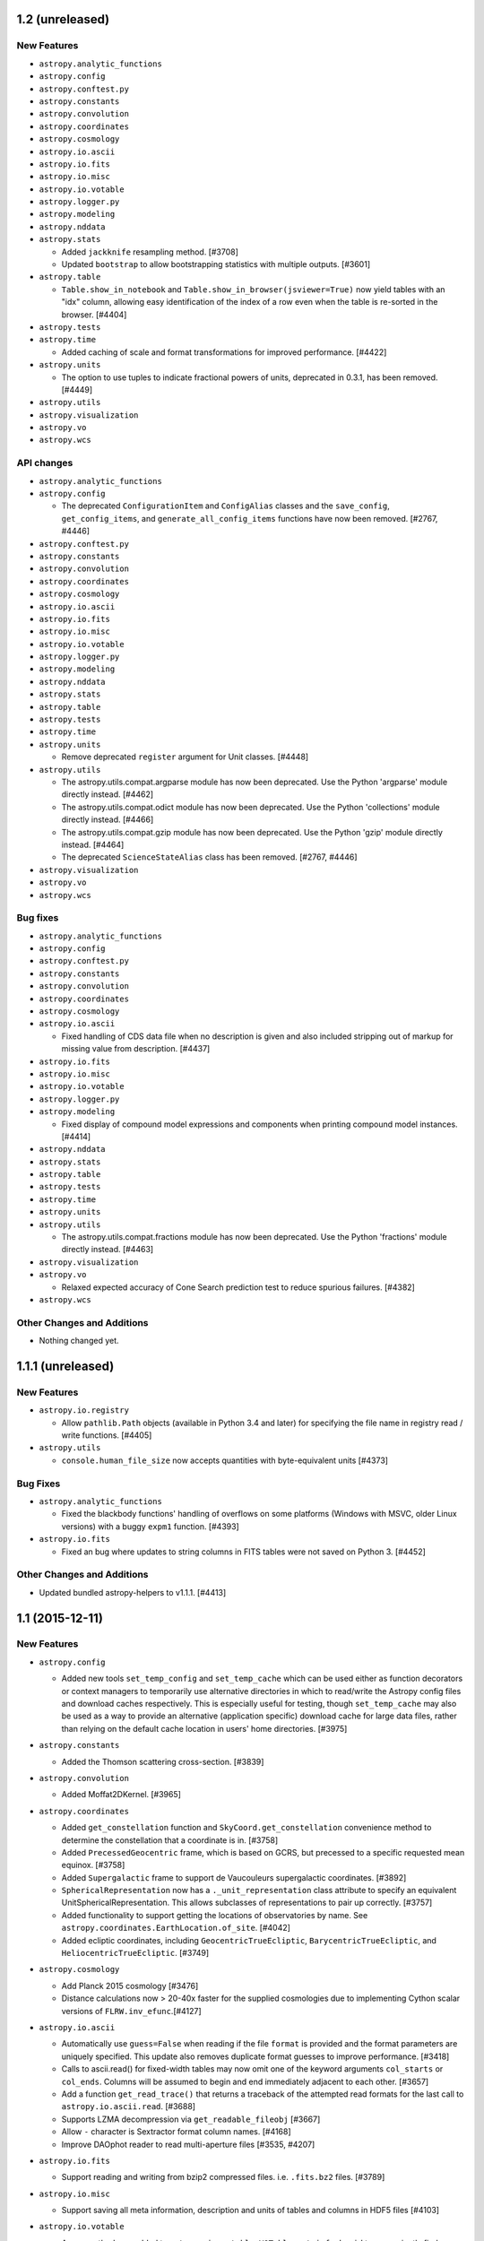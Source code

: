 1.2 (unreleased)
----------------

New Features
^^^^^^^^^^^^

- ``astropy.analytic_functions``

- ``astropy.config``

- ``astropy.conftest.py``

- ``astropy.constants``

- ``astropy.convolution``

- ``astropy.coordinates``

- ``astropy.cosmology``

- ``astropy.io.ascii``

- ``astropy.io.fits``

- ``astropy.io.misc``

- ``astropy.io.votable``

- ``astropy.logger.py``

- ``astropy.modeling``

- ``astropy.nddata``

- ``astropy.stats``

  - Added ``jackknife`` resampling method. [#3708]

  - Updated ``bootstrap`` to allow bootstrapping statistics with multiple
    outputs. [#3601]

- ``astropy.table``

  - ``Table.show_in_notebook`` and ``Table.show_in_browser(jsviewer=True)`` now
    yield tables with an "idx" column, allowing easy identification of the index
    of a row even when the table is re-sorted in the browser. [#4404]

- ``astropy.tests``

- ``astropy.time``

  - Added caching of scale and format transformations for improved performance.
    [#4422]

- ``astropy.units``

  - The option to use tuples to indicate fractional powers of units,
    deprecated in 0.3.1, has been removed. [#4449]

- ``astropy.utils``

- ``astropy.visualization``

- ``astropy.vo``

- ``astropy.wcs``

API changes
^^^^^^^^^^^

- ``astropy.analytic_functions``

- ``astropy.config``

  - The deprecated ``ConfigurationItem`` and ``ConfigAlias`` classes and the
    ``save_config``, ``get_config_items``, and ``generate_all_config_items``
    functions have now been removed. [#2767, #4446]

- ``astropy.conftest.py``

- ``astropy.constants``

- ``astropy.convolution``

- ``astropy.coordinates``

- ``astropy.cosmology``

- ``astropy.io.ascii``

- ``astropy.io.fits``

- ``astropy.io.misc``

- ``astropy.io.votable``

- ``astropy.logger.py``

- ``astropy.modeling``

- ``astropy.nddata``

- ``astropy.stats``

- ``astropy.table``

- ``astropy.tests``

- ``astropy.time``

- ``astropy.units``

  - Remove deprecated ``register`` argument for Unit classes. [#4448]

- ``astropy.utils``

  - The astropy.utils.compat.argparse module has now been deprecated. Use the
    Python 'argparse' module directly instead. [#4462]

  - The astropy.utils.compat.odict module has now been deprecated. Use the
    Python 'collections' module directly instead. [#4466]

  - The astropy.utils.compat.gzip module has now been deprecated. Use the
    Python 'gzip' module directly instead. [#4464]

  - The deprecated ``ScienceStateAlias`` class has been removed. [#2767, #4446]

- ``astropy.visualization``

- ``astropy.vo``

- ``astropy.wcs``

Bug fixes
^^^^^^^^^

- ``astropy.analytic_functions``

- ``astropy.config``

- ``astropy.conftest.py``

- ``astropy.constants``

- ``astropy.convolution``

- ``astropy.coordinates``

- ``astropy.cosmology``

- ``astropy.io.ascii``

  - Fixed handling of CDS data file when no description is given and also
    included stripping out of markup for missing value from description. [#4437]

- ``astropy.io.fits``

- ``astropy.io.misc``

- ``astropy.io.votable``

- ``astropy.logger.py``

- ``astropy.modeling``

  - Fixed display of compound model expressions and components when printing
    compound model instances. [#4414]

- ``astropy.nddata``

- ``astropy.stats``

- ``astropy.table``

- ``astropy.tests``

- ``astropy.time``

- ``astropy.units``

- ``astropy.utils``

  - The astropy.utils.compat.fractions module has now been deprecated. Use the
    Python 'fractions' module directly instead. [#4463]

- ``astropy.visualization``

- ``astropy.vo``

  - Relaxed expected accuracy of Cone Search prediction test to reduce spurious
    failures. [#4382]

- ``astropy.wcs``

Other Changes and Additions
^^^^^^^^^^^^^^^^^^^^^^^^^^^

- Nothing changed yet.


1.1.1 (unreleased)
------------------

New Features
^^^^^^^^^^^^

- ``astropy.io.registry``

  - Allow ``pathlib.Path`` objects (available in Python 3.4 and later) for
    specifying the file name in registry read / write functions. [#4405]

- ``astropy.utils``

  - ``console.human_file_size`` now accepts quantities with byte-equivalent
    units [#4373]

Bug Fixes
^^^^^^^^^

- ``astropy.analytic_functions``

  - Fixed the blackbody functions' handling of overflows on some platforms
    (Windows with MSVC, older Linux versions) with a buggy ``expm1`` function.
    [#4393]

- ``astropy.io.fits``

  - Fixed an bug where updates to string columns in FITS tables were not saved
    on Python 3. [#4452]

Other Changes and Additions
^^^^^^^^^^^^^^^^^^^^^^^^^^^

- Updated bundled astropy-helpers to v1.1.1. [#4413]


1.1 (2015-12-11)
----------------

New Features
^^^^^^^^^^^^

- ``astropy.config``

  - Added new tools ``set_temp_config`` and ``set_temp_cache`` which can be
    used either as function decorators or context managers to temporarily
    use alternative directories in which to read/write the Astropy config
    files and download caches respectively.  This is especially useful for
    testing, though ``set_temp_cache`` may also be used as a way to provide
    an alternative (application specific) download cache for large data files,
    rather than relying on the default cache location in users' home
    directories. [#3975]

- ``astropy.constants``

  - Added the Thomson scattering cross-section. [#3839]

- ``astropy.convolution``

  - Added Moffat2DKernel. [#3965]

- ``astropy.coordinates``

  - Added ``get_constellation`` function and ``SkyCoord.get_constellation``
    convenience method to determine the constellation that a coordinate
    is in. [#3758]

  - Added ``PrecessedGeocentric`` frame, which is based on GCRS, but precessed
    to a specific requested mean equinox. [#3758]

  - Added ``Supergalactic`` frame to support de Vaucouleurs supergalactic
    coordinates. [#3892]
  - ``SphericalRepresentation`` now has a ``._unit_representation`` class attribute to specify
    an equivalent UnitSphericalRepresentation. This allows subclasses of
    representations to pair up correctly. [#3757]

  - Added functionality to support getting the locations of observatories by
    name. See ``astropy.coordinates.EarthLocation.of_site``. [#4042]

  - Added ecliptic coordinates, including ``GeocentricTrueEcliptic``,
    ``BarycentricTrueEcliptic``, and ``HeliocentricTrueEcliptic``. [#3749]

- ``astropy.cosmology``

  - Add Planck 2015 cosmology [#3476]

  - Distance calculations now > 20-40x faster for the supplied
    cosmologies due to implementing Cython scalar versions of
    ``FLRW.inv_efunc``.[#4127]

- ``astropy.io.ascii``

  - Automatically use ``guess=False`` when reading if the file ``format`` is
    provided and the format parameters are uniquely specified.  This update
    also removes duplicate format guesses to improve performance. [#3418]

  - Calls to ascii.read() for fixed-width tables may now omit one of the keyword
    arguments ``col_starts`` or ``col_ends``. Columns will be assumed to begin and
    end immediately adjacent to each other. [#3657]

  - Add a function ``get_read_trace()`` that returns a traceback of the
    attempted read formats for the last call to ``astropy.io.ascii.read``. [#3688]

  - Supports LZMA decompression via ``get_readable_fileobj`` [#3667]

  - Allow ``-`` character is Sextractor format column names. [#4168]

  - Improve DAOphot reader to read multi-aperture files [#3535, #4207]

- ``astropy.io.fits``

  - Support reading and writing from bzip2 compressed files. i.e. ``.fits.bz2``
    files. [#3789]

- ``astropy.io.misc``

  - Support saving all meta information, description and units of tables and columns
    in HDF5 files [#4103]

- ``astropy.io.votable``

  - A new method was added to ``astropy.io.votable.VOTable``,
    ``get_info_by_id`` to conveniently find an ``INFO`` element by its
    ``ID`` attribute. [#3633]
  - Instances in the votable tree now have better ``__repr__``
    methods. [#3639]

- ``astropy.logger.py``

  - Added log levels (e.g., DEBUG, INFO, CRITICAL) to ``astropy.log`` [#3947]

- ``astropy.modeling``

  - Added a new ``Parameter.validator`` interface for setting a validation
    method on individual model parameters.  See the ``Parameter``
    documentation for more details. [#3910]

  - The projection classes that are named based on the 3-letter FITS
    WCS projections (e.g. ``Pix2Sky_TAN``) now have aliases using
    longer, more descriptive names (e.g. ``Pix2Sky_Gnomonic``).
    [#3583]

  - All of the standard FITS WCS projection types have been
    implemented in ``astropy.modeling.projections`` (by wrapping
    WCSLIB). [#3906]

  - Added ``Sersic1D`` and ``Sersic2D`` model classes. [#3889]

  - Added the Voigt profile to existing models. [#3901]

  - Added ``bounding_box`` property and ``render_model`` function [#3909]

- ``astropy.nddata``

  - Added ``block_reduce`` and ``block_replicate`` functions. [#3453]

  - ``extract_array`` now offers different options to deal with array
    boundaries [#3727]

  - Added a new ``Cutout2D`` class to create postage stamp image cutouts
    with optional WCS propagation. [#3823]

- ``astropy.stats``

  - Added ``sigma_lower`` and ``sigma_upper`` keywords to
    ``sigma_clip`` to allow for unsymmetric clipping. [#3595]

  - Added ``cenfunc``, ``stdfunc``, and ``axis`` keywords to
    ``sigma_clipped_stats``. [#3792]

  - ``sigma_clip`` automatically masks invalid input values (NaNs, Infs) before
    performing the clipping [#4051]

  - Added the ``histogram`` routine, which is similar to ``np.histogram`` but
    includes several additional options for automatic determination of optimal
    histogram bins. Associated helper routines include ``bayesian_blocks``,
    ``friedman_bin_width``, ``scott_bin_width``, and ``knuth_bin_width``.
    This functionality was ported from the astroML_ library. [#3756]

  - Added the ``bayesian_blocks`` routine, which implements a dynamic algorithm
    for locating change-points in various time series. [#3756]
  - A new function ``poisson_conf_interval()`` was added to allow easy calculation
    of several standard formulae for the error bars on the mean of a Poisson variable
    estimated from a single sample.

- ``astropy.table``

  - ``add_column()`` and ``add_columns()`` now have ``rename_duplicate``
    option to rename new column(s) rather than raise exception when its name
    already exists. [#3592]

  - Added ``Table.to_pandas`` and ``Table.from_pandas`` for converting to/from
    pandas dataframes. [#3504]

  - Initializing a ``Table`` with ``Column`` objects no longer requires
    that the column ``name`` attribute be defined. [#3781]

  - Added an ``info`` property to ``Table`` objects which provides configurable
    summary information about the table and its columns. [#3731]

  - Added an ``info`` property to column classes (``Column`` or mixins).  This
    serves a dual function of providing configurable summary information about
    the column, and acting as a manager of column attributes such as
    name, format, or description. [#3731]

  - Updated table and column representation to use the ``dtype_info_name``
    function for the dtype value.  Removed the default "masked=False"
    from the table representation. [#3868, #3869]

  - Updated row representation to be consistent with the corresponding
    table representation for that row.  Added HTML representation so a
    row displays nicely in IPython notebook.

  - Added a new table indexing engine allowing for the creation of
    indices on one or more columns of a table using ``add_index``. These
    indices enable new functionality such as searching for rows by value
    using ``loc`` and ``iloc``, as well as increased performance for
    certain operations. [#3915]

  - Added capability to include a structured array or recarray in a table
    as a mixin column.  This allows for an approximation of nested tables.
    [#3925]

  - Added ``keep_byteorder`` option to ``Table.as_array()``.  See the
    "API Changes" section below. [#4080]

  - Added a new method ``Table.replace_column()`` to replace an existing
    column with a new data column. [#4090]

  - Added a ``tableclass`` option to ``Table.pformat()`` to allow specifying
    a list of CSS classes added to the HTML table. [#4131]

  - New CSS for jsviewer table [#2917, #2982, #4174]

  - Added a new ``Table.show_in_notebook`` method that shows an interactive view
    of a Table (similar to ``Table.show_in_browser(jsviewer=True)``) in an
    Python/Jupyter notebook. [#4197]

- ``astropy.tests``

  - Added new test config options, ``config_dir`` and ``cache_dir``  (these
    can be edited in ``setup.cfg`` or as extra command-line options to
    py.test) for setting the locations to use for the Astropy config files
    and download caches (see also the related ``set_temp_config/cache``
    features added in ``astropy.config``). [#3975]

- ``astropy.time``

  - Add support for FITS standard time strings. [#3547]

  - Allow the ``format`` attribute to be updated in place to change the
    default representation of a ``Time`` object. [#3673]

  - Add support for shape manipulation (reshape, ravel, etc.). [#3224]

  - Add argmin, argmax, argsort, min, max, ptp, sort methods. [#3581]

  - Add ``Time.to_datetime`` method for converting ``Time`` objects to
    timezone-aware datetimes. [#4119]

- ``astropy.units``

  - Added furlong to imperial units. [#3529]
  - Added mil to imperial units. [#3716]
  - Added stone to imperial units. [#4192]
  - Added Earth Mass (``M_earth``) and Jupiter mass (``M_jup``) to units [#3907]

  - Added support for functional units, in particular the logarithmic ones
    ``Magnitude``, ``Decibel``, and ``Dex``. [#1894]

  - Quantities now work with the unit support in matplotlib.  See
    :ref:`plotting-quantities`. [#3981]

- ``astropy.utils``

  - Added new ``OrderedDescriptor`` and ``OrderedDescriptorContainer`` utility
    classes that make it easier to implement classes with declarative APIs,
    wherein class-level attributes have an inherit "ordering" to them that is
    specified by the order in which those attributes are defined in the class
    declaration (by defining them using special descriptors that have
    ``OrderedDescriptor`` as a base class).  See the API documentation for
    these classes for more details. Coordinate frames and models now use this
    interface. [#3679]

  - The ``get_pkg_data_*`` functions now take an optional ``package`` argument
    which allows specifying any package to read package data filenames or
    content out of, as opposed to only being able to use data from the package
    that the function is called from. [#4079]

  - Added function ``dtype_info_name`` to the ``data_info`` module to provide
    the name of a ``dtype`` for human-readable informational purposes. [#3868]

  - Added ``classproperty`` decorator--this is to ``property`` as
    ``classmethod`` is to normal instance methods. [#3982]
  - ``iers.open`` now handles network URLs, as well as local paths. [#3850]

  - The ``astropy.utils.wraps`` decorator now takes an optional
    ``exclude_args`` argument not shared by the standard library ``wraps``
    decorator (as it is unique to the Astropy version's ability of copying
    the wrapped function's argument signature).  ``exclude_args`` allows
    certain arguments on the wrapped function to be excluded from the signature
    of the wrapper function.  This is particularly useful when wrapping an
    instance method as a function (to exclude the ``self`` argument). [#4017]

  - ``get_readable_fileobj`` can automatically decompress LZMA ('.xz')
    files using the ``lzma`` module of Python 3.3+ or, when available, the
    ``backports.lzma`` package on earlier versions. [#3667]

  - The ``resolve_name`` utility now accepts any number of additional
    positional arguments that are automatically dotted together with the
    first ``name`` argument. [#4083]

  - Added ``is_url_in_cache`` for resolving paths to cached files via URLS
    and checking if files exist. [#4095]

  - Added a ``step`` argument to the ``ProgressBar.map`` method to give
    users control over the update frequency of the progress bar. [#4191]

- ``astropy.visualization``

  - Added a function / context manager ``quantity_support`` for enabling
    seamless ploting of ``Quantity`` instances in matplotlib. [#3981]

  - Added the ``hist`` function, which is similar to ``plt.hist`` but
    includes several additional options for automatic determination of optimal
    histogram bins. This functionality was ported from the astroML_ library.
    [#3756]

- ``astropy.wcs``

  - The included version of wcslib has been upgraded to 5.10. [#4239]

    The minimum required version of wcslib in the 4.x series remains 4.24.

    The minimum required version of wcslib in the 5.x series is
    5.8.  Building astropy against a wcslib 5.x prior to 5.8
    will raise an ``ImportError`` when ``astropy.wcs`` is imported.

    The wcslib changes relevant to astropy are:

    - The FITS headers returned by ``astropy.wcs.WCS.to_header`` and
      ``astropy.wcs.WCS.to_header_string`` now include values with
      more precision.  This will result in numerical differences in
      your results if you convert ``astropy.wcs.WCS`` objects to FITS
      headers and use the results.

    - ``astropy.wcs.WCS`` now recognises the ``TPV``, ``TPD``,
      ``TPU``, ``DSS``, ``TNX`` and ``ZPX`` polynomial distortions.

    - Added relaxation flags to allow ``PC0i_0ja``, ``PV0j_0ma``, and
      ``PS0j_0ma`` (i.e. with leading zeroes on the index).

    - Tidied up error reporting, particularly relating to translating
      status returns from lower-level functions.

    - Changed output formatting of floating point values in
      ``to_header``.

  - Enhanced text representation of ``WCS`` objects. [#3604]

- The ``astropy.tests.helper`` module is now part of the public API (and has a
  documentation page).  This module was in previous releases of astropy,
  but was not considered part of the public API until now. [#3890]

.. _astroML: http://astroML.org

- There is a new function ``astropy.online_help`` to search the
  astropy documentation and display the result in a web
  browser. [#3642]

API changes
^^^^^^^^^^^

- ``astropy.cosmology``

  - ``FLRW._tfunc`` and ``FLRW._xfunc`` are marked as deprecated.  Users
    should use the new public interfaces ``FLRW.lookback_time_integrand``
    and ``FLRW.abs_distance_integrand`` instead. [#3767]

- ``astropy.io.ascii``

  - The default header line processing was made to be consistent with data line
    processing in that it now ignores blank lines that may have whitespace
    characters.  Any code that explicitly specifies a ``header_start`` value
    for parsing a file with blank lines in the header containing whitespace will
    need to be updated. [#2654]

- ``astropy.io.fits``

  - The ``uint`` argument to ``fits.open`` is now True by default; that is,
    arrays using the FITS unsigned integer convention will be detected, and
    read as unsigned integers by default.  A new config option for
    ``io.fits``, ``enable_uint``, can be changed to False to revert to the
    original behavior of ignoring the ``uint`` convention unless it is
    explicitly requested with ``uint=True``. [#3916]

  - The ``ImageHDU.NumCode`` and ``ImageHDU.ImgCode`` attributes (and same
    for other classes derived from ``_ImageBaseHDU``) are deprecated.  Instead,
    the ``astropy.io.fits`` module-level constants ``BITPIX2DTYPE`` and
    ``DTYPE2BITPIX`` can be used. [#3916]

- ``astropy.modeling``

  - Note: Comparisons of model parameters with array-like values now
    yields a Numpy boolean array as one would get with normal Numpy
    array comparison.  Previously this returned a scalar True or False,
    with True only if the comparison was true for all elements compared,
    which could lead to confusing circumstances. [#3912]

  - Using ``model.inverse = None`` to reset a model's inverse to its
    default is deprecated.  In the future this syntax will explicitly make
    a model not have an inverse (even if it has a default).  Instead, use
    ``del model.inverse`` to reset a model's inverse to its default (if it
    has a default, otherwise this just deletes any custom inverse that has
    been assigned to the model and is still equivalent to setting
    ``model.inverse = None``). [#4236]

  - Adds a ``model.has_user_inverse`` attribute which indicates whether or not
    a user has assigned a custom inverse to ``model.inverse``.  This is just
    for informational purposes, for example, for software that introspects
    model objects. [#4236]

  - Renamed the parameters of ``RotateNative2Celestial`` and
    ``RotateCelestial2Native`` from ``phi``, ``theta``, ``psi`` to
    ``lon``, ``lat`` and ``lon_pole``. [#3578]

  - Deprecated the ``Pix2Sky_AZP.check_mu`` and ``Sky2Pix_AZP.check_mu``
    methods (these were obscure "accidentally public" methods that were
    probably not used by anyone). [#3910]

  - Added a phase parameter to the Sine1D model. [#3807]

- ``astropy.stats``

  - Renamed the ``sigma_clip`` ``sig`` keyword as ``sigma``. [#3595]

  - Changed the ``sigma_clip`` ``varfunc`` keyword to ``stdfunc``. [#3595]

  - Renamed the ``sigma_clipped_stats`` ``mask_val`` keyword to
    ``mask_value``. [#3595]

  - Changed the default ``iters`` keyword value to 5 in both the
    ``sigma_clip`` and ``sigma_clipped_stats`` functions. [#4067]

- ``astropy.table``

  - ``Table.as_array()`` always returns a structured array with each column in
    the system's native byte order.  The optional ``keep_byteorder=True``
    option will keep each column's data in its original byteorder. [#4080]

  - ``Table.simple_table()`` now creates tables with int64 and float64 types
    instead of int32 and float64. [#4114]

- ``astropy.time``

  - The ``astropy_time`` attribute and time format has been removed from the
    public interface.  Existing code that instantiates a new time object using
    ``format='astropy_time'`` can simply omit the ``format``
    specification. [#3857]

- ``astropy.units``

  - Single-item ``Quantity`` instances with record ``dtype`` will now have
    their ``isscalar`` property return ``True``, consistent with behaviour for
    numpy arrays, where ``np.void`` records are considered scalar. [#3899]

  - Three changes relating to the FITS unit format [#3993]:

    - The FITS unit format will no longer parse an arbitrary number as a
      scale value.  It must be a power of 10 of the form ``10^^k``,
      ``10^k``, ``10+k``, ``10-k`` and ``10(k)``. [#3993]

    - Scales that are powers of 10 can be written out.  Previously, any
      non-1.0 scale was rejected.

    - The ``*`` character is accepted as a separator between the scale
      and the units.

  - Unit formatter classes now require the ``parse`` and ``to_string``
    methods are now required to be classmethods (and the formatter
    classes themselves are assumed to be singletons that are not
    instantiated).  As unit formatters are mostly an internal implementation
    detail this is not likely to affect any users. [#4001]

  - CGS E&M units are now defined separately from SI E&M units, and have
    distinct physical types. [#4255]

- ``astropy.utils``

  - All of the ``get_pkg_data_*`` functions take an optional ``package``
    argument as their second positional argument.  So any code that previously
    passed other arguments to these functions as positional arguments might
    break.  Use keyword argument passing instead to mitigate this. [#4079]

  - ``astropy.utils.iers`` now uses a ``QTable`` internally, which means that
    the numerical columns are stored as ``Quantity``, with full support for
    units.  Furthermore, the ``ut1_utc`` method now returns a ``Quantity``
    instead of a float or an array (as did ``pm_xy`` already). [#3223]

  -  ``astropy.utils.iers`` now throws an ``IERSRangeError``, a subclass
     of ``IndexError``, rather than a raw ``IndexError``.  This allows more
     fine-grained catching of situations where a ``Time`` is beyond the range
     of the loaded IERS tables. [#4302]

- ``astropy.wcs``

  - When compiled with wcslib 5.9 or later, the FITS headers returned
    by ``astropy.wcs.WCS.to_header`` and
    ``astropy.wcs.WCS.to_header_string`` now include values with more
    precision.  This will result in numerical differences in your
    results if you convert ``astropy.wcs.WCS`` objects to FITS headers
    and use the results.

  - If NAXIS1 or NAXIS2 is not passed with the header object to
    WCS.calc_footprint, a ValueError is raised. [#3557]

Bug fixes
^^^^^^^^^

- ``astropy.constants``

  - The constants ``Ry`` and ``u`` are now properly used inside the
    corresponding units.  The latter have changed slightly as a result. [#4229]

- ``astropy.coordinates``

  - Internally, ``coordinates`` now consistently uses the appropriate time
    scales for using ERFA functions. [#4302]

- ``astropy.io.ascii``

  - Fix a segfault in the fast C parser when one of the column headers
    is empty [#3545].

  - Fix several bugs that prevented the fast readers from being used
    when guessing the file format.  Also improved the read trace
    information to better understand format guessing. [#4115]

  - Fix an underlying problem that resulted in an uncaught TypeError
    exception when reading a CDS-format file with guessing enabled. [#4120]

- ``astropy.io.fits``

  - Included a new command-line script called ``fitsinfo`` to display
    a summary of the HDUs in one or more FITS files. [#3677]

- ``astropy.modeling``

  - ``Simplex`` fitter now correctly passes additional keywords arguments to
    the scipy solver. [#3966]

  - The keyword ``acc`` (for accuracy) is now correctly accepted by
    ``Simplex``. [#3966]

- ``astropy.units``

  - The units ``Ryd`` and ``u`` are no longer hard-coded numbers, but depend
    on the appropriate values in the ``constants`` module.  As a result, these
    units now imply slightly different conversions.  [#4229]

Other Changes and Additions
^^^^^^^^^^^^^^^^^^^^^^^^^^^

- The ``./setup.py test`` command is now implemented in the ``astropy.tests``
  module again (previously its implementation had been moved into
  astropy-helpers).  However, that made it difficult to synchronize changes
  to the Astropy test runner with changes to the ``./setup.py test`` UI.
  astropy-helpers v1.1 and above will detect this implementation of the
  ``test`` command, when present, and use it instead of the old version that
  was included in astropy-helpers (most users will not notice any difference
  as a result of this change). [#4020]

- The repr for ``Table`` no longer displays ``masked=False`` since tables
  are not masked by default anyway. [#3869]

- The version of ``PLY`` that ships with astropy has been updated to 3.6.

- WCSAxes is now required for doc builds. [#4074]

- Updated ``astropy.tests`` test runner code to work with Coverage v4.0 when
  generating test coverage reports. [#4176]

- The migration guide from pre-v0.4 coordinates has been removed to avoid
  cluttering the ``astropy.coordinates`` documentation with increasingly
  irrelevant material.  To see the migration guide, we recommend you simply look
  to the archived documentation for previous versions, e.g.
  http://docs.astropy.org/en/v1.0/coordinates/index.html#migrating-from-pre-v0-4-coordinates
  [#4203]

- In ``astropy.coordinates``, the transformations between GCRS, CIRS,
  and ITRS have been adjusted to more logically reflect the order in
  which they actually apply.  This should not affect most coordinate
  transformations, but may affect code that is especially sensitive to
  machine precision effects that change when the order in which
  transformations occur is changed. [#4255]


1.0.9 (unreleased)
------------------

New Features
^^^^^^^^^^^^

- ``astropy.config``

- ``astropy.constants``

- ``astropy.convolution``

- ``astropy.coordinates``

- ``astropy.cosmology``

- ``astropy.io.ascii``

- ``astropy.io.fits``

- ``astropy.io.misc``

- ``astropy.io.registry``

- ``astropy.io.votable``

- ``astropy.modeling``

- ``astropy.nddata``

- ``astropy.stats``

- ``astropy.sphinx``

- ``astropy.table``

- ``astropy.time``

- ``astropy.units``

- ``astropy.utils``

- ``astropy.vo``

- ``astropy.wcs``

API Changes
^^^^^^^^^^^

- ``astropy.config``

- ``astropy.constants``

- ``astropy.convolution``

- ``astropy.coordinates``

- ``astropy.cosmology``

- ``astropy.io.ascii``

- ``astropy.io.fits``

- ``astropy.io.misc``

- ``astropy.io.registry``

- ``astropy.io.votable``

- ``astropy.modeling``

- ``astropy.nddata``

- ``astropy.stats``

- ``astropy.table``

- ``astropy.time``

- ``astropy.units``

- ``astropy.utils``

- ``astropy.vo``

- ``astropy.wcs``

Bug Fixes
^^^^^^^^^

- ``astropy.config``

- ``astropy.constants``

- ``astropy.convolution``

- ``astropy.coordinates``

- ``astropy.cosmology``

- ``astropy.io.ascii``

- ``astropy.io.fits``

- ``astropy.io.misc``

- ``astropy.io.registry``

- ``astropy.io.votable``

- ``astropy.modeling``

- ``astropy.nddata``

- ``astropy.stats``

- ``astropy.table``

- ``astropy.time``

- ``astropy.units``

- ``astropy.utils``

- ``astropy.vo``

- ``astropy.wcs``

Other Changes and Additions
^^^^^^^^^^^^^^^^^^^^^^^^^^^

- Nothing changed yet.


1.0.8 (2016-01-08)
------------------

Bug Fixes
^^^^^^^^^

- ``astropy.io.fits``

  - Fixed an bug where updates to string columns in FITS tables were not saved
    on Python 3. [#4452]

- ``astropy.units``

  - In-place peak-to-peak calculations now work on ``Quantity``. [#4442]

- ``astropy.utils``

  - Fixed ``find_api_page`` to work correctly on python 3.x [#4378]


1.0.7 (2015-12-04)
------------------

Bug Fixes
^^^^^^^^^

- ``astropy.coordinates``

  - Pickling of ``EarthLocation`` instances now also works on Python 2. [#4304]

- ``astropy.io.fits``

  - Fixed a regression that could cause writes of large FITS files to be
    truncated. [#4307]

  - Astropy v1.0.6 included a fix (#4228) for an obscure case where the TDIM
    of a table column is smaller than the repeat count of its data format.
    This updates that fix in such a way that it works with Numpy 1.10 as well.
    [#4266]

  - Fix fast writer so bytestring column output is not prefixed by 'b' in
    Python 3. [#4350]

- ``astropy.table``

  - Fix a bug when pickling a Table with mixin columns (e.g. Time). [#4098]

- ``astropy.time``

  - Fix incorrect ``value`` attribute for epoch formats like "unix"
    when ``scale`` is different from the class ``epoch_scale``. [#4312]

- ``astropy.utils``

  - Fixed an issue where if ipython is installed but ipykernel is not
    installed then importing astropy from the ipython console gave an
    IPython.kernel deprecation warning. [#4279]

  - Fixed crash that could occur in ``ProgressBar`` when ``astropy`` is
    imported in an IPython startup script. [#4274]


1.0.6 (2015-10-22)
------------------

Bug Fixes
^^^^^^^^^

- ``astropy.analytic_functions``

  - Fixed blackbody analytic functions to properly support arrays of
    temperatures. [#4251]

- ``astropy.coordinates``

  - Fixed errors in transformations for objects within a few AU of the
    Earth.  Included substansive changes to transformation machinery
    that may change distances at levels ~machine precision for other
    objects. [#4254]

- ``astropy.io.fits``

  - ``fitsdiff`` and related functions now do a better job reporting differences
    between values that are different types but have the same representation
    (ex: the string '0' versus the number 0). [#4122]

  - Miscellaneous fixes for supporting Numpy 1.10. [#4228]

  - Fixed an issue where writing a column of unicode strings to a FITS table
    resulted in a quadrupling of size of the column (i.e. the format of the
    FITS column was 4 characters for every one in the original strings).
    [#4228]

  - Added support for an obscure case (but nonetheless allowed by the FITS
    standard) where a column has some TDIMn keyword, but a repeat count in
    the TFORMn column greater than the number of elements implied by the
    TDIMn.  For example TFORMn = 100I, but TDIMn = '(5,5)'.  In this case
    the TDIMn implies 5x5 arrays in the column, but the TFORMn implies
    a 100 element 1-D array in the column.  In this case the TDIM takes
    precedence, and the remaining bytes in the column are ignored. [#4228]

- ``astropy.io.votable``

  - Fixed crash with Python compiler optimization level = 2. [#4231]

- ``astropy.vo``

  - Fixed ``check_conesearch_sites`` with ``parallel=True`` on Python >= 3.3
    and on Windows (it was broken in both those cases for separate reasons).
    [#2970]

Other Changes and Additions
^^^^^^^^^^^^^^^^^^^^^^^^^^^

- All tests now pass against Numpy v1.10.x. This implies nominal support for
  Numpy 1.10.x moving forward (but there may still be unknown issues). For
  example, there is already a known performance issue with tables containing
  large multi-dimensional columns--for example, tables that contain entire
  images in one or more of their columns.  This is a known upstream issue in
  Numpy. [#4259]


1.0.5 (2015-10-05)
------------------

Bug Fixes
^^^^^^^^^

- ``astropy.constants``

  - Rename units -> unit and error -> uncertainty in the ``repr`` and ``str``
    of constants to match attribute names. [#4147]

- ``astropy.coordinates``

  - Fix string representation of ``SkyCoord`` objects transformed into
    the ``AltAz`` frame [#4055]

  - Fix the ``search_around_sky`` function to allow ``storekdtree`` to be
    ``False`` as was intended. [#4082]

- ``astropy.io.fits``

  - Fix bug when extending one header (without comments) with another
    (with comments). [#3967]

  - Somewhat improved resource usage for FITS data--previously a new ``mmap``
    was opened for each HDU of a FITS file accessed through an ``HDUList``.
    Each ``mmap`` used up a single file descriptor, causing problems with
    system resource limits for some users.  Now only a single ``mmap`` is
    opened, and shared for the data of all HDUs.  Note: The problem still
    persists with using the "convenience" functions.  For example using
    ``fits.getdata`` will create one ``mmap`` per HDU read this way (as
    opposed to opening the file with ``fits.open`` and accessing the HDUs
    through the ``HDUList`` object). [#4097]

  - Fix bug where reading a file without a newline failed with an
    unrelated / unhelpful exception. [#4160]

- ``astropy.modeling``

  - Cleaned up ``repr`` of models that have no parameters. [#4076]

- ``astropy.nddata``

  - Initializing ``NDDataArray`` from another instance now sets ``flags`` as
    expected and no longer fails when ``uncertainty`` is set [#4129].
    Initializing an ``NDData`` subclass from a parent instance
    (eg. ``NDDataArray`` from ``NDData``) now sets the attributes other than
    ``data`` as it should [#4137].

- ``astropy.table``

  - Fix bug when doing outer join on multi-dimensional columns. [#4060]

  - Fix an issue with setting fill value when column dtype is changed. [#4088]

  - Fix bug when unpickling a bare Column where the _parent_table
    attribute was not set.  This impacted the Column representation. [#4099]

  - Fix issue with the web browser opening with an empty page, and ensure that
    the url is correctly formatted for Windows. [#4132]

  - Fix NameError in table stack exception message. [#4213]

- ``astropy.utils``

  - ``resolve_name`` no longer causes ``sys.modules`` to be cluttered with
    additional copies of modules under a package imported like
    ``resolve_name('numpy')``. [#4084]

  - ``console`` was updated to support IPython 4.x and Jupyter 1.x.
    This should suppress a ShimWarning that was appearing at
    import of astropy with IPython 4.0 or later. [#4078]

  - Temporary downloaded files created by ``get_readable_fileobj`` when passed
    a URL are now deleted immediately after the file is closed. [#4198]

- ``astropy.visualization``

  - The color for axes labels was set to white. Since white labels on white
    background are hard to read, the label color has been changed to black.
    [#4143]
  - ``ImageNormalize`` now automatically determines ``vmin``/``vmax``
    (via the ``autoscale_None`` method) when they have not been set
    explicitly. [#4117]

- ``astropy.vo``

  - Cone Search validation no longer crashes when the provider gives an
    incomplete test query. It also ensures search radius for a test query
    is not too large to avoid timeout. [#4158, #4159]

Other Changes and Additions
^^^^^^^^^^^^^^^^^^^^^^^^^^^

- Astropy now supports Python 3.5. [#4027]

- Updated tests to support py.test 2.7, and upgraded the bundled copy of
  py.test to v2.7.3. [#4027]


1.0.4 (2015-08-11)
------------------

New Features
^^^^^^^^^^^^

- ``astropy.convolution``

  - Modified Cython functions to release the GIL. This enables convolution
    to be parallelized effectively and gives large speedups when used with
    multithreaded task schedulers such as Dask. [#3949]

API Changes
^^^^^^^^^^^

- ``astropy.coordinates``

  - Some transformations for an input coordinate that's a scalar now correctly
    return a scalar.  This was always the intended behavior, but it may break
    code that has been written to work-around this bug, so it may be viewed as
    an unplanned API change [#3920]

- ``astropy.visualization``

  - The ``astropy_mpl_style`` no longer sets ``interactive`` to ``True``, but
    instead leaves it at the user preference.  This makes using the style
    compatible with building docs with Sphinx, and other non-interactive
    contexts. [#4030]

Bug Fixes
^^^^^^^^^

- ``astropy.coordinates``

  - Fix bug where coordinate representation setting gets reset to default value
    when coordinate array is indexed or sliced. [#3824]

  - Fixed confusing warning message shown when using dates outside current IERS
    data. [#3844]

  - ``get_sun`` now yields a scalar when the input time is a scalar (this was a
    regression in v1.0.3 from v1.0.2) [#3998]

  - Fixed bug where some scalar coordinates were incorrectly being changed to
    length-1 array coordinates after transforming through certain frames.
    [#3920]

  - Fixed bug causing the ``separation`` methods of ``SkyCoord`` and frame
    classes to fail due to infinite recursion [#4033]

  - Made it so that passing in a list of ``SkyCoord`` objects that are in
    UnitSphericalRepresentation to the ``SkyCoord`` constructor appropriately
    yields a new object in UnitSphericalRepresentation [#3938]

- ``astropy.cosmology``

  - Fixed wCDM to not ignore the Ob0 parameter on initialization. [#3934]

- ``astropy.io.fits``

  - Fixed crash when updating data in a random groups HDU opened in update
    mode. [#3730]

  - Fixed incorrect checksum / datasum being written when re-writing a scaled
    HDU (i.e. non-trivial BSCALE and/or BZERO) with
    ``do_not_scale_image_data=False``. [#3883]

  - Fixed stray deprecation warning in ``BinTableHDU.copy()``. [#3789]

  - Better handling of the ``BLANK`` keyword when auto-scaling scaled image
    data.  The ``BLANK`` keyword is now removed from the header after
    auto-scaling is applied, and it is restored properly (with floating point
    NaNs replaced by the filler value) when updating a file opened with the
    ``scale_back=True`` argument.  Invalid usage of the ``BLANK`` keyword is
    also better warned about during validation. [#3865]

  - Reading memmaped scaled images won't fail when
    ``do_not_scale_image_data=True`` (that is, since we're just reading the raw
    / physical data there is no reason mmap can't be used). [#3766]

  - Fixed a reference cycle that could sometimes cause FITS table-related
    objects (``BinTableHDU``, ``ColDefs``, etc.) to hang around in memory
    longer than expected. [#4012]

- ``astropy.modeling``

  - Improved support for pickling of compound models, including both compound
    model instances, and new compound model classes. [#3867]

  - Added missing default values for ``Ellipse2D`` parameters. [#3903]

- ``astropy.time``

  - Fixed iteration of scalar ``Time`` objects so that ``iter()`` correctly
    raises a ``TypeError`` on them (while still allowing ``Time`` arrays to be
    iterated). [#4048]

- ``astropy.units``

  - Added frequency-equivalency check when declaring doppler equivalencies
    [#3728]

  - Define ``floor_divide`` (``//``) for ``Quantity`` to be consistent
    ``divmod``, such that it only works where the quotient is dimensionless.
    This guarantees that ``(q1 // q2) * q2 + (q1 % q2) == q1``. [#3817]

  - Fixed the documentation of supported units to correctly report support for
    SI prefixes.  Previously the table of supported units incorrectly showed
    several derived unit as not supporting prefixes, when in fact they do.
    [#3835]

  - Fix a crash when calling ``astropy.units.cds.enable()``.  This will now
    "set" rather than "add" units to the active set to avoid the namespace
    clash with the default units. [#3873]

  - Ensure in-place operations on ``float32`` quantities work. [#4007]

- ``astropy.utils``

  - The ``deprecated`` decorator did not correctly wrap classes that have a
    custom metaclass--the metaclass could be dropped from the deprecated
    version of the class. [#3997]

  - The ``wraps`` decorator would copy the wrapped function's name to the
    wrapper function even when ``'__name__'`` is excluded from the ``assigned``
    argument. [#4016]

- Misc

  - ``fitscheck`` no longer causes scaled image data to be rescaled when
    adding checksums to existing files. [#3884]

  - Fixed an issue where running ``import astropy`` from within the source
    tree did not automatically build the extension modules if the source is
    from a source distribution (as opposed to a git repository). [#3932]

  - Fixed multiple instances of a bug that prevented Astropy from being used
    when compiled with the ``python -OO`` flag, due to it causing all
    docstrings to be stripped out. [#3923]

  - Removed source code template files that were being installed
    accidentally alongside installed Python modules. [#4014]

  - Fixed a bug in the exception logging that caused a crash in the exception
    handler itself on Python 3 when exceptions do not include a message.
    [#4056]


1.0.3 (2015-06-05)
------------------

New Features
^^^^^^^^^^^^

- ``astropy.table``

  - Greatly improved the speed of printing a large table to the screen when
    only a few rows are being displayed. [#3796]

- ``astropy.time``

  - Add support for the 2015-Jun-30 leap second. [#3794]

API Changes
^^^^^^^^^^^

- ``astropy.io.ascii``

  - Note that HTML formatted tables will not always be found with guess mode
    unless it passes certain heuristics that strongly suggest the presence of
    HTML in the input.  Code that expects to read tables from HTML should
    specify ``format='html'`` explicitly. See bug fixes below for more
    details. [#3693]

Bug Fixes
^^^^^^^^^

- ``astropy.convolution``

  - Fix issue with repeated normalizations of ``Kernels``. [#3747]

- ``astropy.coordinates``

  - Fixed ``get_sun`` to yield frames with the ``obstime`` set to what's passed into the function (previously it incorrectly always had J2000). [#3750]

  - Fixed ``get_sun`` to account for aberration of light. [#3750]

  - Fixed error in the GCRS->ICRS transformation that gave incorrect distances. [#3750]

- ``astropy.io.ascii``

  - Remove HTML from the list of automatically-guessed formats when reading if
    the file does not appear to be HTML.  This was necessary to avoid a
    commonly-encountered segmentation fault occurring in the libxml parser on
    MacOSX. [#3693]

- ``astropy.io.fits``

  - Fixes to support the upcoming Numpy 1.10. [#3419]

- ``astropy.modeling``

  - Polynomials are now scaled when used in a compound model. [#3702]

  - Fixed the ``Ellipse2D`` model to be consistent with ``Disk2D`` in
    how pixels are included. [#3736]

  - Fixed crash when evaluating a model that accepts no inputs. [#3772]

- ``astropy.testing``

  - The Astropy py.test plugins that disable unintentional internet access
    in tests were also blocking use of local UNIX sockets in tests, which
    prevented testing some multiprocessing code--fixed. [#3713]

- ``astropy.units``

  - Supported full SI prefixes for the barn unit ("picobarn", "femtobarn",
    etc.)  [#3753]

  - Fix loss of precision when multiplying non-whole-numbered powers
    of units together.  For example, before this change, ``(u.m **
    1.5) ** Fraction(4, 5)`` resulted in an inaccurate floating-point
    power of ``1.2000000000000002``.  After this change, the exact
    rational number of ``Fraction(6, 5)`` is maintained. [#3790]

  - Fixed printing of object ndarrays containing multiple Quantity
    objects with differing / incompatible units. Note: Unit conversion errors
    now cause a ``UnitConversionError`` exception to be raised.  However, this
    is a subclass of the ``UnitsError`` exception used previously, so existing
    code that catches ``UnitsError`` should still work. [#3778]

Other Changes and Additions
^^^^^^^^^^^^^^^^^^^^^^^^^^^

- Added a new ``astropy.__bibtex__`` attribute which gives a citation
  for Astropy in bibtex format. [#3697]

- The bundled version of ERFA was updated to v1.2.0 to address leapsecond
  updates. [#3802]


0.4.6 (2015-05-29)
------------------

Bug Fixes
^^^^^^^^^

- ``astropy.time``

    - Fixed ERFA code to handle the 2015-Jun-30 leap second. [#3795]


1.0.2 (2015-04-16)
------------------

New Features
^^^^^^^^^^^^

- ``astropy.modeling``

  - Added support for polynomials with degree 0 or degree greater than 15.
    [#3574, 3589]

Bug Fixes
^^^^^^^^^

- ``astropy.config``

  - The pre-astropy-0.4 configuration API has been fixed. It was
    inadvertently broken in 1.0.1. [#3627]

- ``astropy.io.fits``

  - Fixed a severe memory leak that occurred when reading tile compressed
    images. [#3680]

  - Fixed bug where column data could be unintentionally byte-swapped when
    copying data from an existing FITS file to a new FITS table with a
    TDIMn keyword for that column. [#3561]

  - The ``ColDefs.change_attrib``, ``ColDefs.change_name``, and
    ``ColDefs.change_unit`` methods now work as advertised.  It is also
    possible (and preferable) to update attributes directly on ``Column``
    objects (for example setting ``column.name``), and the change will be
    accurately reflected in any associated table data and its FITS header.
    [#3283, #1539, #2618]

  - Fixes an issue with the ``FITS_rec`` interface to FITS table data, where a
    ``FITS_rec`` created by copying an existing FITS table but adding new rows
    could not be sliced or masked correctly.  [#3641]
  - Fixed handling of BINTABLE with TDIMn of size 1. [#3580]

- ``astropy.io.votable``

  - Loading a ``TABLE`` element without any ``DATA`` now correctly
    creates a 0-row array. [#3636]

- ``astropy.modeling``

  - Added workaround to support inverses on compound models when one of the
    sub-models is itself a compound model with a manually-assigned custom
    inverse. [#3542]

  - Fixed instantiation of polynomial models with constraints for parameters
    (constraints could still be assigned after instantiation, but not during).
    [#3606]

  - Fixed fitting of 2D polynomial models with the ``LeVMarLSQFitter``. [#3606]

- ``astropy.table``

  - Ensure ``QTable`` can be pickled [#3590]

  - Some corner cases when instantiating an ``astropy.table.Table``
    with a Numpy array are handled [#3637]. Notably:

    - a zero-length array is the same as passing ``None``
    - a scalar raises a ``ValueError``
    - a one-dimensional array is treated as a single row of a table.

  - Ensure a ``Column`` without units is treated as an ``array``, not as an
    dimensionless ``Quantity``. [#3648]

- ``astropy.units``

  - Ensure equivalencies that do more than just scale a ``Quantity`` are
    properly handled also in ``ufunc`` evaluations. [#2496, #3586]

  - The LaTeX representation of the Angstrom unit has changed from
    ``\overset{\circ}{A}`` to ``\mathring{A}``, which should have
    better support across regular LaTeX, MathJax and matplotlib (as of
    version 1.5) [#3617]

- ``astropy.vo``

  - Using HTTPS/SSL for communication between SAMP hubs now works
    correctly on all supported versions of Python [#3613]

- ``astropy.wcs``

  - When no ``relax`` argument is passed to ``WCS.to_header()`` and
    the result omits non-standard WCS keywords, a warning is
    emitted. [#3652]

Other Changes and Additions
^^^^^^^^^^^^^^^^^^^^^^^^^^^

- ``astropy.units``

  - Clarified imperial mass measurements and added pound force (lbf),
    kilopound (kip), and pound per square inch (psi). [#3409]

- ``astropy.vo``

  - The number of retries for connections in ``astropy.vo.samp`` can now be
    configured by a ``n_retries`` configuration option. [#3612]

- Testing

  - Running ``astropy.test()`` from within the IPython prompt has been
    provisionally re-enabled. [#3184]


1.0.1 (2015-03-06)
------------------

Bug Fixes
^^^^^^^^^

- ``astropy.constants``

  - Ensure constants can be turned into ``Quantity`` safely. [#3537, #3538]

- ``astropy.io.ascii``

  - Fix a segfault in the fast C parser when one of the column headers
    is empty [#3545].

  - Fixed support for reading inf and nan values with the fast reader in
    Windows.  Also fixed in the case of using ``use_fast_converter=True``
    with the fast reader. [#3525]

  - Fixed use of mmap in the fast reader on Windows. [#3525]

  - Fixed issue where commented header would treat comments defining the table
    (i.e. column headers) as purely information comments, leading to problems
    when trying to round-trip the table. [#3562]

- ``astropy.modeling``

  - Fixed propagation of parameter constraints ('fixed', 'bounds', 'tied')
    between compound models and their components.  There is may still be some
    difficulty defining 'tied' constraints properly for use with compound
    models, however. [#3481]

- ``astropy.nddata``

  - Restore several properties to the compatibility class ``NDDataArray`` that
    were inadvertently omitted [#3466].

- ``astropy.time``

  - Time objects now always evaluate to ``True``, except when empty. [#3530]

Miscellaneous
^^^^^^^^^^^^^

- ``astropy._erfa``

  - The ERFA wrappers are now written directly in the Python/C API
    rather than using Cython, for greater performance. [#3521]
- Miscellaneous

  - Improve import time of astropy [#3488].

Other Changes and Additions
^^^^^^^^^^^^^^^^^^^^^^^^^^^

- Updated bundled astropy-helpers version to v1.0.1 to address installation
  issues with some packages that depend on Astropy. [#3541]


1.0 (2015-02-18)
----------------

General
^^^^^^^

Astropy now requires a Numpy 1.6.0 or later.

New Features
^^^^^^^^^^^^

- ``astropy.analytic_functions``

  - The ``astropy.analytic_functions`` was added to contain analytic functions
    useful for astronomy [#3077].

- ``astropy.coordinates``

  - ``astropy.coordinates`` now has a full stack of frames allowing
    transformations from ICRS or other celestial systems down to Alt/Az
    coordinates. [#3217]

  - ``astropy.coordinates`` now has a ``get_sun`` function that gives
    the coordinates  of the Sun at a specified time. [#3217]

  - ``SkyCoord`` now has ``to_pixel`` and ``from_pixel`` methods that convert
    between celestial coordinates as ``SkyCoord`` objects and pixel coordinates
    given an ``astropy.wcs.WCS`` object. [#3002]

  - ``SkyCoord`` now has ``search_around_sky`` and ``search_around_3d``
    convenience methods that allow searching for all coordinates within
    a certain distance of another ``SkyCoord``. [#2953]

  - ``SkyCoord`` can now accept a frame instance for the ``frame=`` keyword
    argument. [#3063]

  - ``SkyCoord`` now has a ``guess_from_table`` method that can be used to
    quickly create ``SkyCoord`` objects from an ``astropy.table.Table``
    object. [#2951]

  - ``astropy.coordinates`` now has a ``Galactocentric`` frame, a coordinate
    frame centered on a (user specified) center of the Milky Way. [#2761, #3286]

  - ``SkyCoord`` now accepts more formats of the coordinate string when the
    representation has ``ra`` and ``dec`` attributes. [#2920]

  - ``SkyCoord`` can now accept lists of ``SkyCoord`` objects, frame objects,
    or representation objects and will combine them into a single object.
    [#3285]

  - Frames and ``SkyCoord`` instances now have a method ``is_equivalent_frame``
    that can be used to check that two frames are equivalent (ignoring the
    data).  [#3330]

  - The ``__repr__`` of coordinate objects now shows scalar coordinates in the
    same format as vector coordinates. [#3350, 3448]

- ``astropy.cosmology``

  - Added ``lookback_distance``, which is ``c * lookback_time``. [#3145]

  - Add baryonic matter density and dark matter only density parameters
    to cosmology objects [#2757].

  - Add a ``clone`` method to cosmology objects to allow copies
    of cosmological objects to be created with the specified variables
    modified [#2592].

  - Increase default numerical precision of ``z_at_value`` following
    the accurate by default, fast by explicit request model [#3074].

  - Cosmology functions that take a single (redshift) input now
    broadcast like numpy ufuncs.  So, passing an arbitrarily shaped
    array of inputs will produce an output of the same shape. [#3178, #3194]

- ``astropy.io.ascii``

  - Simplify the way new Reader classes are defined, allowing custom behavior
    entirely by overriding inherited class attributes instead of setting
    instance attributes in the Reader ``__init__`` method. [#2812]

  - There is now a faster C/Cython engine available for reading and writing
    simple ASCII formats like CSV. Both are enabled by default, and fast
    reading will fall back on an ordinary reader in case of a parsing
    failure. Their behavior can be altered with the parameter ``fast_reader``
    in ``read`` and ``fast_writer`` in ``write``. [#2716]

  - Make Latex/AASTex tables use unit attribute of Column for output. [#3064]

  - Store comment lines encountered during reading in metadata of the
    output table via ``meta['comment_lines']``. [#3222]

  - Write comment lines in Table metadata during output for all basic formats,
    IPAC, and fast writers. This functionality can be disabled with
    ``comment=False``. [#3255]

  - Add reader / writer for the Enhanced CSV format which stores table and
    column meta data, in particular data type and unit. [#2319]

- ``astropy.io.fits``

  - The ``fitsdiff`` script ignores some things by default when comparing fits
    files (e.g. empty header lines). This adds a ``--exact`` option where
    nothing is ignored. [#2782, #3110]

  - The ``fitsheader`` script now takes a ``--keyword`` option to extract a
    specific keyword from the header of a FITS file, and a ``--table`` option
    to export headers into any of the data formats supported by
    ``astropy.table``. [#2555, #2588]

  - ``Section`` now supports all advanced indexing features ``ndarray`` does
    (slices with any steps, integer arrays, boolean arrays, None, Ellipsis).
    It also properly returns scalars when this is appropriate. [#3148]

- ``astropy.io.votable``

  - ``astropy.io.votable.parse`` now takes a ``datatype_mapping``
    keyword argument to map invalid datatype names to valid ones in
    order to support non-compliant files. [#2675]

- ``astropy.modeling``

  - Added the capability of creating new "compound" models by combining
    existing models using arithmetic operators.  See the "What's New in 1.0"
    page in the Astropy documentation for more details. [#3231]

  - A new ``custom_model`` decorator/factory function has been added for
    converting normal functions to ``Model`` classes that can work within
    the Astropy modeling framework.  This replaces the old ``custom_model_1d``
    function which is now deprecated.  The new function works the same as
    the old one but is less limited in the types of models it can be used to
    created.  [#1763]

  - The ``Model`` and ``Fitter`` classes have ``.registry`` attributes which
    provide sets of all loaded ``Model`` and ``Fitter`` classes (this is
    useful for building UIs for models and fitting). [#2725]

  - A dict-like ``meta`` member was added to ``Model``. it is to be used to
    store any optional information which is relevant to a project and is not
    in the standard ``Model`` class. [#2189]

  - Added ``Ellipse2D`` model. [#3124]

- ``astropy.nddata``

  - New array-related utility functions in ``astropy.nddata.utils`` for adding
    and removing arrays from other arrays with different sizes/shapes. [#3201]

  - New metaclass ``NDDataBase`` for enforcing the nddata interface in
    subclasses without restricting implementation of the data storage. [#2905]

  - New mixin classes ``NDSlicingMixin`` for slicing, ``NDArithmeticMixin``
    for arithmetic operations, and ``NDIOMixin`` for input/ouput in NDData. [#2905]

  - Added a decorator ``support_nddata`` that can be used to write functions
    that can either take separate arguments or NDData objects. [#2855]

- ``astropy.stats``

  - Added ``mad_std()`` function. [#3208]

  - Added ``gaussian_fwhm_to_sigma`` and ``gaussian_sigma_to_fwhm``
    constants. [#3208]

  - New function ``sigma_clipped_stats`` which can be used to quickly get
    common statistics for an array, using sigma clipping at the same time.
    [#3201]

- ``astropy.table``

  - Changed the internal implementation of the ``Table`` class changed so that
    it no longer uses numpy structured arrays as the core table data container.
    [#2790, #3179]

  - Tables can now be written to an html file that includes interactive
    browsing capabilities. To write out to this format, use
    ``Table.write('filename.html', format='jsviewer')``. [#2875]

  - A ``quantity`` property and ``to`` method were added to ``Table``
    columns that allow the column values to be easily converted to
    ``astropy.units.Quantity`` objects. [#2950]

  - Add ``unique`` convenience method to table. [#3185]

- ``astropy.tests``

  - Added a new Quantity-aware ``assert_quantity_allclose``. [#3273]
  - Added column alignment formatting for better pprint viewing
    experience. [#3037]

- ``astropy.time``

  - ``Time`` can now handle arbitrary array dimensions, with operations
    following standard numpy broadcasting rules. [#3138]

- ``astropy.units``

  - Support for VOUnit has been updated to be compliant with version
    1.0 of the standard. [#2901]

  - Added an ``insert`` method to insert values into a ``Quantity`` object.
    This is similar to the ``numpy.insert`` function. [#3049]

  - When viewed in IPython, ``Quantity`` objects with array values now render
    using LaTeX and scientific notation. [#2271]

  - Added ``units.quantity_input`` decorator to validate quantity inputs to a
    function for unit compatibility. [#3072]

  - Added ``units.astronomical_unit`` as a long form for ``units.au``. [#3303]

- ``astropy.utils``

  - Added a new decorator ``astropy.utils.wraps`` which acts as a replacement
    for the standard library's ``functools.wraps``, the only difference being
    that the decorated function also preserves the wrapped function's call
    signature. [#2849]

  - ``astropy.utils.compat.numpy`` has been revised such that it can include
    patched versions of routines from newer ``numpy`` versions.  The first
    addition is a version of ``broadcast_arrays`` that can be used with
    ``Quantity`` and other ``ndarray`` subclasses (using the ``subok=True``
    flag). [#2327]

  - Added ``astropy.utils.resolve_name`` which returns a member of a module
    or class given the fully qualified dotted name of that object as a
    string. [#3389]

  - Added ``astropy.utils.minversion`` which can be used to check minimum
    version requirements of Python modules (to test for specific features and/
    or bugs and the like). [#3389]

- ``astropy.visualization``

  - Created ``astropy.visualization`` module and added functionality relating
    to image normalization (i.e. stretching and scaling) as well as a new
    script ``fits2bitmap`` that can produce a bitmap image from a FITS file.
    [#3201]

  - Added dictionary ``astropy.visualization.mpl_style.astropy_mpl_style``
    which can be used to set a uniform plotstyle specifically for tutorials
    that is improved compared to matplotlib defaults. [#2719, #2787, #3200]

- ``astropy.wcs``

  - ``wcslib`` has been upgraded to version 4.25.  This brings a
    single new feature:

    - ``equinox`` and ``radesys`` will now be given default values
      conforming with the WCS specification if ``EQUINOXa`` and
      ``RADESYSa``, respectively, are not present in the header.

  - The minimum required version of ``wcslib`` is now 4.24. [#2503]

  - Added a new function ``wcs_to_celestial_frame`` that can be used to find
    the astropy.coordinates celestial frame corresponding to a particular WCS.
    [#2730]

  - ``astropy.wcs.WCS.compare`` now supports a ``tolerance`` keyword argument
    to allow for approximate comparison of floating-point values. [#2503]

  - added ``pixel_scale_matrix``, ``celestial``, ``is_celestial``, and
    ``has_celestial`` convenience attributes. Added
    ``proj_plane_pixel_scales``, ``proj_plane_pixel_area``, and
    ``non_celestial_pixel_scales`` utility functions for retrieving WCS pixel
    scale and area information [#2832, #3304]

  - Added two functions ``pixel_to_skycoord`` and
    ``skycoord_to_pixel`` that make it easy to convert between
    SkyCoord objects and pixel coordinates. [#2885]

  - ``all_world2pix`` now uses a much more sophisticated and complete
    algorithm to iteratively compute the inverse WCS transform. [#2816]

  - Add ability to use ``WCS`` object to define projections in Matplotlib,
    using the ``WCSAxes`` package. [#3183]

  - Added ``is_proj_plane_distorted`` for testing if pixels are
    distorted. [#3329]

- Misc

  - ``astropy._erfa`` was added as a new subpackage wrapping the functionality
    of the ERFA library in python.  This is primarily of use for other astropy
    subpackages, but the API may be made more public in the future. [#2992]


API Changes
^^^^^^^^^^^

- ``astropy.coordinates``

  - Subclasses of ``BaseCoordinateFrame`` which define a custom ``repr`` should
    be aware of the format expected in ``SkyCoord.__repr__()``, which changed in
    this release. [#2704, #2882]

  - The ``CartesianPoints`` class (deprecated in v0.4) has now been removed.
    [#2990]

  - The previous ``astropy.coordinates.builtin_frames`` module is now a
    subpackage.  Everything that was in the
    ``astropy.coordinates.builtin_frames`` module is still accessible from the
    new package, but the classes are now in separate modules.  This should have
    no direct impact at the user level. [#3120]

  - Support for passing a frame as a positional argument in the ``SkyCoord``
    class has now been deprecated, except in the case where a frame with data
    is passed as the sole positional argument. [#3152]

  - Improved ``__repr__`` of coordinate objects representing a single
    coordinate point for the sake of easier copy/pasting. [#3350]

- ``astropy.cosmology``

  - The functional interface to the cosmological routines as well as
    ``set_current`` and ``get_current`` (deprecated in v0.4) have now been
    removed. [#2990]

- ``astropy.io.ascii``

  - Added a new argument to ``htmldict`` in the HTML reader named
    ``parser``, which allows the user to specify which parser
    BeautifulSoup should use as a backend. [#2815]

  - Add ``FixedWidthTwoLine`` reader to guessing. This will allows to read
    tables that a copied from screen output like ``print my_table`` to be read
    automatically. Discussed in #3025 and #3099 [#3109]

- ``astropy.io.fits``

  - A new optional argument ``cache`` has been added to
    ``astropy.io.fits.open()``.  When opening a FITS file from a URL,
    ``cache`` is a boolean value specifying whether or not to save the
    file locally in Astropy's download cache (``True`` by default). [#3041]

- ``astropy.modeling``

  - Model classes should now specify ``inputs`` and ``outputs`` class
    attributes instead of the old ``n_inputs`` and ``n_outputs``.  These
    should be tuples providing human-readable *labels* for all inputs and
    outputs of the model.  The length of the tuple indicates the numbers
    of inputs and outputs.  See "What's New in Astropy 1.0" for more
    details. [#2835]

  - It is no longer necessary to include ``__init__`` or ``__call__``
    definitions in ``Model`` subclasses if all they do is wrap the
    super-method in order to provide a nice call signature to the docs.
    The ``inputs`` class attribute is now used to generate a nice call
    signature, so these methods should only be overridden by ``Model``
    subclasses in order to provide new functionality. [#2835]

  - Most models included in Astropy now have sensible default values for most
    or all of their parameters.  Call ``help(ModelClass)`` on any model to
    check what those defaults are.  Most of them time they should be
    overridden, but some of them are useful (for example spatial offsets are
    always set at the origin by default). Another rule of thumb is that, where
    possible, default parameters are set so that the model is a no-op, or
    close to it, by default. [#2932]

  - The ``Model.inverse`` method has been changed to a *property*, so that
    now accessing ``model.inverse`` on a model returns a new model that
    implements that model's inverse, and *calling* ``model.inverse(...)``` on
    some independent variable computes the value of the inverse (similar to what
    the old ``Model.invert()`` method was meant to do).  [#3024]

  - The ``Model.invert()`` method has been removed entirely (it was never
    implemented and there should not be any existing code that relies on it).
    [#3024]

  - ``custom_model_1d`` is deprecated in favor of the new ``custom_model``
    (see "New Features" above).  [#1763]

  - The ``Model.param_dim`` property (deprecated in v0.4) has now been removed.
    [#2990]

  - The ``Beta1D`` and ``Beta2D`` models have been renamed to ``Moffat1D`` and
    ``Moffat2D``. [#3029]

- ``astropy.nddata``

  - ``flags``, ``shape``, ``size``, ``dtype`` and ``ndim`` properties removed
    from ``astropy.nddata.NDData``. [#2905]

  - Arithmetic operations, uncertainty propagation, slicing and automatic
    conversion to a numpy array removed from ``astropy.nddata.NDData``. The
    class ``astropy.nddata.NDDataArray`` is functionally equivalent to the
    old ``NDData``.  [#2905]

- ``astropy.table``

  - The ``Column.units`` property (deprecated in v0.3) has now been removed.
    [#2990]

  - The ``Row.data`` and ``Table._data`` attributes have been deprecated
    related to the change in Table implementation.  They are replaced by
    ``Row.as_void()`` and ``Table.as_array()`` methods, respectively. [#2790]

  - The ``Table.create_mask`` method has been removed.  This undocumented
    method was a development orphan and would cause corruption of the
    table if called. [#2790]

  - The return type for integer item access to a Column (e.g. col[12] or
    t['a'][12]) is now always a numpy scalar, numpy ``ndarray``, or numpy
    ``MaskedArray``.  Previously if the column was multidimensional then a
    Column object would be returned. [#3095]

  - The representation of Table and Column objects has been changed to
    be formatted similar to the print output. [#3239]

  - An empty table can now be initialized without a ``names`` argument as long
    as a valid ``dtype`` argument (with names embedded) is supplied. [#3977]

- ``astropy.time``

  - The ``Time.val`` and ``Time.vals`` properties (deprecated in v0.3) and the
    ``Time.lon``, and ``Time.lat`` properties (deprecated in v0.4) have now
    been removed. [#2990]

  - Add ``decimalyear`` format that represents time as a decimal year. [#3265]

- ``astropy.units``

  - Support for VOUnit has been updated to be compliant with version
    1.0 of the standard. This means that some VOUnit strings that were
    rejected before are now acceptable. [#2901] Notably:

      - SI prefixes are supported on most units
      - Binary prefixes are supported on "bits" and "bytes"
      - Custom units can be defined "inline" by placing them between single
        quotes.

  - ``Unit.get_converter`` has been deprecated.  It is not strictly
    necessary for end users, and it was confusing due to lack of
    support for ``Quantity`` objects. [#3456]

- ``astropy.utils``

  - Some members of ``astropy.utils.misc`` were moved into new submodules.
    Specifically:

    - ``deprecated``, ``deprecated_attribute``, and ``lazyproperty`` ->
      ``astropy.utils.decorators``

    - ``find_current_module``, ``find_mod_objs`` ->
      ``astropy.utils.introspection``

    All of these functions can be imported directly from ``astropy.utils``
    which should be preferred over referencing individual submodules of
    ``astropy.utils``.  [#2857]

  - The ProgressBar.iterate class method (deprecated in v0.3) has now been
    removed. [#2990]

  - Updated ``astropy/utils/console.py`` ProgressBar() module to
    display output to IPython notebook with the addition of an
    ``interactive`` kwarg. [#2658] [#2789]

- ``astropy.wcs``

  - The ``WCS.calcFootprint`` method (deprecated in v0.4) has now been removed.
    [#2990]

  - An invalid unit in a ``CUNITn`` keyword now displays a warning and
    returns a ``UnrecognizedUnit`` instance rather than raising an
    exception [#3190]

Bug Fixes
^^^^^^^^^

- ``astropy.convolution``

  - ``astropy.convolution.discretize_model`` now handles arbitrary callables
    correctly [#2274].

- ``astropy.coordinates``

  - ``Angle.to_string`` now outputs unicode arrays instead of object arrays.
    [#2981]

  - ``SkyCoord.to_string`` no longer gives an error when used with an array
    coordinate with more than one dimension. [#3340]

  - Fixed support for subclasses of ``UnitSphericalRepresentation`` and
    ``SphericalRepresentation`` [#3354, #3366]

  - Fixed latex display of array angles in IPython notebook. [#3480]

- ``astropy.io.ascii``

  - In the ``CommentedHeader`` the ``data_start`` parameter now defaults to
    ``0``, which is the first uncommented line. Discussed in #2692. [#3054]

  - Position lines in ``FixedWidthTwoLine`` reader could consist of many characters.
    Now, only one character in addition to the delimiter is allowed. This bug was
    discovered as part of [#3109]

  - The IPAC table writer now consistently uses the ``fill_values`` keyword to
    specify the output null values.  Previously the behavior was inconsistent
    or incorrect. [#3259]

  - The IPAC table reader now correctly interprets abbreviated column types.
    [#3279]

  - Tables that look almost, but not quite like DAOPhot tables could cause
    guessing to fail. [#3342]

- ``astropy.io.fits``

  - Fixed the problem in ``fits.open`` of some filenames with colon (``:``) in
    the name being recognized as URLs instead of file names. [#3122]

  - Setting ``memmap=True`` in ``fits.open`` and related functions now raises
    a ValueError if opening a file in memory-mapped mode is impossible. [#2298]

  - CONTINUE cards no longer end the value of the final card in the series with
    an ampersand, per the specification of the CONTINUE card convention. [#3282]

  - Fixed a crash that occurred when reading an ASCII table containing
    zero-precision floating point fields. [#3422]

  - When a float field for an ASCII table has zero-precision a decimal point
    (with no digits following it) is still written to the field as long as
    there is space for it, as recommended by the FITS standard.  This makes it
    less ambiguous that these columns should be interpreted as floats. [#3422]

- ``astropy.logger``

  - Fix a bug that occurred when displaying warnings that produced an error
    message ``dictionary changed size during iteration``. [#3353]

- ``astropy.modeling``

  - Fixed a bug in ``SLSQPLSQFitter`` where the ``maxiter`` argument was not
    passed correctly to the optimizer. [#3339]

- ``astropy.table``

  - Fix a problem where ``table.hstack`` fails to stack multiple references to
    the same table, e.g. ``table.hstack([t, t])``. [#2995]

  - Fixed a problem where ``table.vstack`` and ``table.hstack`` failed to stack
    a single table, e.g. ``table.vstack([t])``. [#3313]

  - Fix a problem when doing nested iterators on a single table. [#3358]

  - Fix an error when an empty list, tuple, or ndarray is used for item access
    within a table.  This now returns the table with no rows. [#3442]

- ``astropy.time``

  - When creating a Time object from a datetime object the time zone
    info is now correctly used. [#3160]

  - For Time objects, it is now checked that numerical input is finite. [#3396]

- ``astropy.units``

  - Added a ``latex_inline`` unit format that returns the units in LaTeX math
    notation with negative exponents instead of fractions [#2622].

  - When using a unit that is deprecated in a given unit format,
    non-deprecated alternatives will be suggested. [#2806] For
    example::

      >>> import astropy.units as u
      >>> u.Unit('Angstrom', format='fits')
      WARNING: UnitsWarning: The unit 'Angstrom' has been deprecated
      in the FITS standard. Suggested: nm (with data multiplied by
      0.1).  [astropy.units.format.utils]

- ``astropy.utils``

  - ``treat_deprecations_as_exceptions`` has been fixed to recognize Astropy
    deprecation warnings. [#3015]

- ``astropy.wcs``

  - ``astropy.wcs.WCS.sub`` now accepts unicode strings as input on
    Python 2.x [#3356]

- Misc

  - Some modules and tests that would crash upon import when using a non-final
    release of Numpy (e.g. 1.9.0rc1). [#3471]

Other Changes and Additions
^^^^^^^^^^^^^^^^^^^^^^^^^^^

- Astropy v1.1.0 will be the last release series to officially support
  Python 2.6.  A deprecation warning will now be issued when using Astropy
  in Python 2.6 (this warning can be disabled through the usual Python warning
  filtering mechanisms). [#3779]

- The bundled copy of astropy-helpers has been updated to v1.0. [#3515]

- Updated ``astropy.extern.configobj`` to Version 5. Version 5 uses ``six``
  and the same code covers both Python 2 and Python 3. [#3149]

- ``astropy.coordinates``

  - The ``repr`` of ``SkyCoord`` and coordinate frame classes now separate
    frame attributes and coordinate information.  [#2704, #2882]

- ``astropy.io.fits``

  - Overwriting an existing file using the ``clobber=True`` option no longer
    displays a warning message. [#1963]

  - ``fits.open`` no longer catches ``OSError`` exceptions on missing or
    unreadable files-- instead it raises the standard Python exceptions in such
    cases. [#2756, #2785]

- ``astropy.table``

  - Sped up setting of ``Column`` slices by an order of magnitude. [#2994, #3020]

- Updated the bundled ``six`` module to version 1.7.3 and made 1.7.3 the
  minimum acceptable version of ``six``. [#2814]

- The version of ERFA included with Astropy is now v1.1.1 [#2971]

- The code base is now fully Python 2 and 3 compatible and no longer requires
  2to3. [#2033]

- `funcsigs <https://pypi.python.org/pypi/funcsigs>`_ is included in
  utils.compat, but defaults to the inspect module components where available
  (3.3+) [#3151].

- The list of modules displayed in the pytest header can now be customized.
  [#3157]

- `jinja2 <http://jinja.pocoo.org/docs/dev/>`_>=2.7 is now required to build the
  source code from the git repository, in order to allow the ERFA wrappers to
  be generated. [#3166]


0.4.5 (2015-02-16)
------------------

Bug Fixes
^^^^^^^^^

- Fixed unnecessary attempt to run ``git`` when importing astropy.  In
  particular, fixed a crash in Python 3 that could result from this when
  importing Astropy when the the current working directory is an empty git
  repository. [#3475]

Other Changes and Additions
^^^^^^^^^^^^^^^^^^^^^^^^^^^

- Updated bundled copy of astropy-helpers to v0.4.6. [#3508]


0.4.4 (2015-01-21)
------------------

Bug Fixes
^^^^^^^^^

- ``astropy.vo.samp``

  - ``astropy.vo.samp`` is now usable on Python builds that do not
    support the SSLv3 protocol (which depends both on the version of
    Python and the version of OpenSSL or LibreSSL that it is built
    against.) [#3308]

API Changes
^^^^^^^^^^^

- ``astropy.vo.samp``

  - The default SSL protocol used is now determined from the default
    used in the Python ``ssl`` standard library.  This default may be
    different depending on the exact version of Python you are using.
    [#3308]

- ``astropy.wcs``

  - WCS allows slices of the form slice(None, x, y), which previously resulted
    in an unsliced copy being returned (note: this was previously incorrectly
    reported as fixed in v0.4.3) [#2909]


0.4.3 (2015-01-15)
------------------

Bug Fixes
^^^^^^^^^

- ``astropy.coordinates``

  - The ``Distance`` class has been fixed to no longer rely on the deprecated
    cosmology functions. [#2991]

  - Ensure ``float32`` values can be used in coordinate representations. [#2983]

  - Fix frame attribute inheritance in ``SkyCoord.transform_to()`` method so
    that the default attribute value (e.g. equinox) for the destination frame
    gets used if no corresponding value was explicitly specified. [#3106]

  - ``Angle`` accepts hours:mins or deg:mins initializers (without
     seconds). In these cases float minutes are also accepted. [#2843]

  - ``astropy.coordinates.SkyCoord`` objects are now copyable. [#2888]

  - ``astropy.coordinates.SkyCoord`` object attributes are now
    immutable.  It is still technically possible to change the
    internal data for an array-valued coordinate object but this leads
    to inconsistencies [#2889] and should not be done. [#2888]

- ``astropy.cosmology``

  - The ``ztol`` keyword argument to z_at_value now works correctly [#2993].

- ``astropy.io.ascii``

  - Fix a bug in Python 3 when guessing file format using a file object as
    input.  Also improve performance in same situation for Python 2. [#3132]

  - Fix a problem where URL was being downloaded for each guess. [#2001]

- ``astropy.io.fits``

  - The ``in`` operator now works correctly for checking if an extension
    is in an ``HDUList`` (as given via EXTNAME, (EXTNAME, EXTVER) tuples,
    etc.) [#3060]

  - Added workaround for bug in MacOS X <= 10.8 that caused np.fromfile to
    fail. [#3078]

  - Added support for the ``RICE_ONE`` compression type synonym. [#3115]

- ``astropy.modeling``

  - Fixed a test failure on Debian/PowerPC and Debian/s390x. [#2708]

  - Fixed crash in evaluating models that have more outputs than inputs--this
    case may not be handled as desired for all conceivable models of this
    format (some may have to implement custom ``prepare_inputs`` and
    ``prepare_outputs`` methods).  But as long as all outputs can be assumed
    to have a shape determined from the broadcast of all inputs with all
    parameters then this can be used safely. [#3250]

- ``astropy.table``

  - Fix a bug that caused join to fail for multi-dimensional columns. [#2984]

  - Fix a bug where MaskedColumn attributes which had been changed since
    the object was created were not being carried through when slicing. [#3023]

  - Fix a bug that prevented initializing a table from a structured array
    with multi-dimensional columns with copy=True. [#3034]

  - Fixed unnecessarily large unicode columns when instantiating a table from
    row data on Python 3. [#3052]

  - Improved the warning message when unable to aggregate non-numeric
    columns. [#2700]

- ``astropy.units``

  - Operations on quantities with incompatible types now raises a much
    more informative ``TypeError``. [#2934]

  - ``Quantity.tolist`` now overrides the ``ndarray`` method to give a
    ``NotImplementedError`` (by renaming the previous ``list`` method). [#3050]

  - ``Quantity.round`` now always returns a ``Quantity`` (previously it
    returned an ``ndarray`` for ``decimals>0``). [#3062]

  - Ensured ``np.squeeze`` always returns a ``Quantity`` (it only worked if
    no dimensions were removed). [#3045]

  - Input to ``Quantity`` with a ``unit`` attribute no longer can get mangled
    with ``copy=False``. [#3051]

  - Remove trailing space in ``__format__`` calls for dimensionless quantities.
    [#3097]

  - Comparisons between units and non-unit-like objects now works
    correctly. [#3108]

  - Units with fractional powers are now correctly multiplied together
    by using rational arithmetic.  [#3121]

  - Removed a few entries from spectral density equivalencies which did not
    make sense. [#3153]

- ``astropy.utils``

  - Fixed an issue with the ``deprecated`` decorator on classes that invoke
    ``super()`` in their ``__init__`` method. [#3004]

  - Fixed a bug which caused the ``metadata_conflicts`` parameter to be
    ignored in the ``astropy.utils.metadata.merge`` function. [#3294]

- ``astropy.vo``

  - Fixed an issue with reconnecting to a SAMP Hub. [#2674]

- ``astropy.wcs``

  - Invalid or out of range values passed to ``wcs_world2pix`` will
    now be correctly identified and returned as ``nan``
    values. [#2965]

  - Fixed an issue which meant that Python thought ``WCS`` objects were
    iterable. [#3066]

- Misc

  - Astropy will now work if your Python interpreter does not have the
    ``bz2`` module installed. [#3104]

  - Fixed ``ResourceWarning`` for ``astropy/extern/bundled/six.py`` that could
    occur sometimes after using Astropy in Python 3.4. [#3156]

Other Changes and Additions
^^^^^^^^^^^^^^^^^^^^^^^^^^^

- ``astropy.coordinates``

  - Improved the agreement of the FK5 <-> Galactic conversion with other
    codes, and with the FK5 <-> FK4 <-> Galactic route. [#3107]


0.4.2 (2014-09-23)
------------------

Bug Fixes
^^^^^^^^^

- ``astropy.coordinates``

  - ``Angle`` accepts hours:mins or deg:mins initializers (without
     seconds). In these cases float minutes are also accepted.

  - The ``repr`` for coordinate frames now displays the frame attributes
    (ex: ra, dec) in a consistent order.  It should be noted that as part of
    this fix, the ``BaseCoordinateFrame.get_frame_attr_names()`` method now
    returns an ``OrderedDict`` instead of just a ``dict``. [#2845]

- ``astropy.io.fits``

  - Fixed a crash when reading scaled float data out of a FITS file that was
    loaded from a string (using ``HDUList.fromfile``) rather than from a file.
    [#2710]

  - Fixed a crash when reading data from an HDU whose header contained in
    invalid value for the BLANK keyword (e.g., a string value instead of an
    integer as required by the FITS Standard). Invalid BLANK keywords are now
    warned about, but are otherwise ignored. [#2711]

  - Fixed a crash when reading the header of a tile-compressed HDU if that
    header contained invalid duplicate keywords resulting in a ``KeyError``
    [#2750]

  - Fixed crash when reading gzip-compressed FITS tables through the Astropy
    ``Table`` interface. [#2783]

  - Fixed corruption when writing new FITS files through to gzipped files.
    [#2794]

  - Fixed crash when writing HDUs made with non-contiguous data arrays to
    file-like objects. [#2794]

  - It is now possible to create ``astropy.io.fits.BinTableHDU``
    objects with a table with zero rows. [#2916]

- ``astropy.io.misc``

  - Fixed a bug that prevented h5py ``Dataset`` objects from being
    automatically recognized by ``Table.read``. [#2831]

- ``astropy.modeling``

  - Make ``LevMarLSQFitter`` work with ``weights`` keyword. [#2900]

- ``astropy.table``

  - Fixed reference cycle in tables that could prevent ``Table`` objects
    from being freed from memory. [#2879]

  - Fixed an issue where ``Table.pprint()`` did not print the header to
    ``stdout`` when ``stdout`` is redirected (say, to a file). [#2878]

  - Fixed printing of masked values when a format is specified. [#1026]

  - Ensured that numpy ufuncs that return booleans return plain ``ndarray``
    instances, just like the comparison operators. [#2963]

- ``astropy.time``

  - Ensure bigendian input to Time works on a little-endian machine
    (and vice versa).  [#2942]

- ``astropy.units``

  - Ensure unit is kept when adding 0 to quantities. [#2968]

- ``astropy.utils``

  - Fixed color printing on Windows with IPython 2.0. [#2878]

- ``astropy.vo``

  - Improved error message on Cone Search time out. [#2687]

Other Changes and Additions
^^^^^^^^^^^^^^^^^^^^^^^^^^^

- Fixed a couple issues with files being inappropriately included and/or
  excluded from the source archive distributions of Astropy. [#2843, #2854]

- As part of fixing the fact that masked elements of table columns could not be
  printed when a format was specified, the column format string options were
  expanded to allow simple specifiers such as ``'5.2f'``. [#2898]

- Ensure numpy 1.9 is supported. [#2917]

- Ensure numpy master is supported, by making ``np.cbrt`` work with quantities.
  [#2937]

0.4.1 (2014-08-08)
------------------

Bug Fixes
^^^^^^^^^

- ``astropy.config``

  - Fixed a bug where an unedited configuration file from astropy
    0.3.2 would not be correctly identified as unedited. [#2772] This
    resulted in the warning::

      WARNING: ConfigurationChangedWarning: The configuration options
      in astropy 0.4 may have changed, your configuration file was not
      updated in order to preserve local changes.  A new configuration
      template has been saved to
      '~/.astropy/config/astropy.0.4.cfg'. [astropy.config.configuration]

  - Fixed the error message that is displayed when an old
    configuration item has moved.  Before, the destination
    section was wrong.  [#2772]

  - Added configuration settings for ``io.fits``, ``io.votable`` and
    ``table.jsviewer`` that were missing from the configuration file
    template. [#2772]

  - The configuration template is no longer rewritten on every import
    of astropy, causing race conditions. [#2805]

- ``astropy.convolution``

  - Fixed the multiplication of ``Kernel`` with numpy floats. [#2174]

- ``astropy.coordinates``

  - ``Distance`` can now take a list of quantities. [#2261]

  - For in-place operations for ``Angle`` instances in which the result unit
    is not an angle, an exception is raised before the instance is corrupted.
    [#2718]

  - ``CartesianPoints`` are now deprecated in favor of
    ``CartesianRepresentation``. [#2727]

- ``astropy.io.misc``

  - An existing table within an HDF5 file can be overwritten without affecting
    other datasets in the same HDF5 file by simultaneously using
    ``overwrite=True`` and ``append=True`` arguments to the ``Table.write``
    method. [#2624]

- ``astropy.logger``

  - Fixed a crash that could occur in rare cases when (such as in bundled
    apps) where submodules of the ``email`` package are not importable. [#2671]

- ``astropy.nddata``

  - ``astropy.nddata.NDData()`` no longer raises a ``ValueError`` when passed
    a numpy masked array which has no masked entries. [#2784]

- ``astropy.table``

  - When saving a table to a FITS file containing a unit that is not
    supported by the FITS standard, a warning rather than an exception
    is raised. [#2797]

- ``astropy.units``

  - By default, ``Quantity`` and its subclasses will now convert to float also
    numerical types such as ``decimal.Decimal``, which are stored as objects
    by numpy. [#1419]

  - The units ``count``, ``pixel``, ``voxel`` and ``dbyte`` now output
    to FITS, OGIP and VOUnit formats correctly. [#2798]

- ``astropy.utils``

  - Restored missing information from deprecation warning messages
    from the ``deprecated`` decorator. [#2811]

  - Fixed support for ``staticmethod`` deprecation in the ``deprecated``
    decorator. [#2811]

- ``astropy.wcs``

  - Fixed a memory leak when ``astropy.wcs.WCS`` objects are copied
    [#2754]

  - Fixed a crash when passing ``ra_dec_order=True`` to any of the
    ``*2world`` methods. [#2791]

Other Changes and Additions
^^^^^^^^^^^^^^^^^^^^^^^^^^^

- Bundled copy of astropy-helpers upgraded to v0.4.1. [#2825]

- General improvements to documentation and docstrings [#2722, #2728, #2742]

- Made it easier for third-party packagers to have Astropy use their own
  version of the ``six`` module (so long as it meets the minimum version
  requirement) and remove the copy bundled with Astropy.  See the
  astropy/extern/README file in the source tree.  [#2623]


0.4 (2014-07-16)
----------------

New Features
^^^^^^^^^^^^

- ``astropy.constants``

  - Added ``b_wien`` to represent Wien wavelength displacement law constant.
    [#2194]

- ``astropy.convolution``

  - Changed the input parameter in ``Gaussian1DKernel`` and
    ``Gaussian2DKernel`` from ``width`` to ``stddev`` [#2085].

- ``astropy.coordinates``

  - The coordinates package has undergone major changes to implement
    `APE5 <https://github.com/astropy/astropy-APEs/blob/master/APE5.rst>`_ .
    These include backwards-incompatible changes, as the underlying framework
    has changed substantially. See the APE5 text and the package documentation
    for more details. [#2422]

  - A ``position_angle`` method has been added to the new ``SkyCoord``. [#2487]

  - Updated ``Angle.dms`` and ``Angle.hms`` to return ``namedtuple`` -s instead
    of regular tuples, and added ``Angle.signed_dms`` attribute that gives the
    absolute value of the ``d``, ``m``, and ``s`` along with the sign.  [#1988]

  - By default, ``Distance`` objects are now required to be positive. To
    allow negative values, set ``allow_negative=True`` in the ``Distance``
    constructor when creating a ``Distance`` instance.

  - ``Longitude`` (resp. ``Latitude``) objects cannot be used any more to
    initialize or set ``Latitude`` (resp. ``Longitude``) objects. An explicit
    conversion to ``Angle`` is now required. [#2461]

  - The deprecated functions for pre-0.3 coordinate object names like
    ``ICRSCoordinates`` have been removed. [#2422]

  - The ``rotation_matrix`` and ``angle_axis`` functions in
    ``astropy.coordinates.angles`` were made more numerically consistent and
    are now tested explicitly [#2619]

- ``astropy.cosmology``

  - Added ``z_at_value`` function to find the redshift at which a cosmology
    function matches a desired value. [#1909]

  - Added ``FLRW.differential_comoving_volume`` method to give the differential
    comoving volume at redshift z. [#2103]

  - The functional interface is now deprecated in favor of the more-explicit
    use of methods on cosmology objects. [#2343]

  - Updated documentation to reflect the removal of the functional
    interface. [#2507]

- ``astropy.io.ascii``

  - The ``astropy.io.ascii`` output formats ``latex`` and ``aastex`` accept a
    dictionary called ``latex_dict`` to specify options for LaTeX output.  It is
    now possible to specify the table alignment within the text via the
    ``tablealign`` keyword. [#1838]

  - If ``header_start`` is specified in a call to ``ascii.get_reader`` or any
    method that calls ``get_reader`` (e.g. ``ascii.read``) but ``data_start``
    is not specified at the same time, then ``data_start`` is calculated so
    that the data starts after the header. Before this, the default was
    that the header line was read again as the first data line
    [#855 and #1844].

  - A new ``csv`` format was added as a convenience for handling CSV (comma-
    separated values) data. [#1935]
    This format also recognises rows with an inconsistent number of elements.
    [#1562]

  - An option was added to guess the start of data for CDS format files when
    they do not strictly conform to the format standard. [#2241]

  - Added an HTML reader and writer to the ``astropy.io.ascii`` package.
    Parsing requires the installation of BeautifulSoup and is therefore
    an optional feature. [#2160]

  - Added support for inputting column descriptions and column units
    with the ``io.ascii.SExtractor`` reader. [#2372]

  - Allow the use of non-local ReadMe files in the CDS reader. [#2329]

  - Provide a mechanism to select how masked values are printed. [#2424]

  - Added support for reading multi-aperture daophot file. [#2656]

- ``astropy.io.fits``

  - Included a new command-line script called ``fitsheader`` to display the
    header(s) of a FITS file from the command line. [#2092]

  - Added new verification options ``fix+ignore``, ``fix+warn``,
    ``fix+exception``, ``silentfix+ignore``, ``silentfix+warn``, and
    ``silentfix+exception`` which give more control over how to report fixable
    errors as opposed to unfixable errors.

- ``astropy.modeling``

  - Prototype implementation of fitters that treat optimization algorithms
    separately from fit statistics, allowing new fitters to be created by
    mixing and matching optimizers and statistic functions. [#1914]

  - Slight overhaul to how inputs to and outputs from models are handled with
    respect to array-valued parameters and variables, as well as sets of
    multiple models.  See the associated PR and the modeling section of the
    v0.4 documentation for more details. [#2634]

  - Added a new ``SimplexLSQFitter`` which uses a downhill simplex optimizer
    with a least squares statistic. [#1914]

  - Changed ``Gaussian2D`` model such that ``theta`` now increases
    counterclockwise. [#2199]

  - Replaced the ``MatrixRotation2D`` model with a new model called simply
    ``Rotation2D`` which requires only an angle to specify the rotation.
    The new ``Rotation2D`` rotates in a counter-clockwise sense whereas
    the old ``MatrixRotation2D`` increased the angle clockwise.
    [#2266, #2269]

  - Added a new ``AffineTransformation2D`` model which serves as a
    replacement for the capability of ``MatrixRotation2D`` to accept an
    arbitrary matrix, while also adding a translation capability. [#2269]

  - Added ``GaussianAbsorption1D`` model. [#2215]

  - New ``Redshift`` model [#2176].

- ``astropy.nddata``

  - Allow initialization ``NDData`` or ``StdDevUncertainty`` with a
    ``Quantity``. [#2380]

- ``astropy.stats``

  - Added flat prior to binom_conf_interval and binned_binom_proportion

  - Change default in ``sigma_clip`` from ``np.median`` to ``np.ma.median``.
    [#2582]

- ``astropy.sphinx``

  - Note, the following new features are included in astropy-helpers as well:

  - The ``automodapi`` and ``automodsumm`` extensions now include sphinx
    configuration options to write out what ``automodapi`` and ``automodsumm``
    generate, mainly for debugging purposes. [#1975, #2022]

  - Reference documentation now shows functions/class docstrings at the
    inteded user-facing API location rather than the actual file where
    the implementation is found. [#1826]

  - The ``automodsumm`` extension configuration was changed to generate
    documentation of class ``__call__`` member functions. [#1817, #2135]

  - ``automodapi`` and ``automodsumm`` now have an ``:allowed-package-names:``
    option that make it possible to document functions and classes that
    are in a different namespace.  [#2370]

- ``astropy.table``

  - Improved grouped table aggregation by using the numpy ``reduceat()`` method
    when possible. This can speed up the operation by a factor of at least 10
    to 100 for large unmasked tables and columns with relatively small
    group sizes.  [#2625]

  - Allow row-oriented data input using a new ``rows`` keyword argument.
    [#850]

  - Allow subclassing of ``Table`` and the component classes ``Row``, ``Column``,
    ``MaskedColumn``, ``TableColumns``, and ``TableFormatter``. [#2287]

  - Fix to allow numpy integer types as valid indices into tables in
    Python 3.x [#2477]

  - Remove transition code related to the order change in ``Column`` and
    ``MaskedColumn`` arguments ``name`` and ``data`` from Astropy 0.2
    to 0.3. [#2511]

  - Change HTML table representation in IPython notebook to show all
    table columns instead of restricting to 80 column width.  [#2651]

- ``astropy.time``

  - Mean and apparent sidereal time can now be calculated using the
    ``sidereal_time`` method [#1418].

  - The time scale now defaults to UTC if no scale is provided. [#2091]

  - ``TimeDelta`` objects can have all scales but UTC, as well as, for
    consistency with time-like quantities, undefined scale (where the
    scale is taken from the object one adds to or subtracts from).
    This allows, e.g., to work consistently in TDB.  [#1932]

  - ``Time`` now supports ISO format strings that end in "Z". [#2211, #2203]

- ``astropy.units``

  - Support for the unit format `Office of Guest Investigator Programs (OGIP)
    FITS files
    <http://heasarc.gsfc.nasa.gov/docs/heasarc/ofwg/docs/general/ogip_93_001/>`__
    has been added. [#377]

  - The ``spectral`` equivalency can now handle angular wave number. [#1306 and
    #1899]

  - Added ``one`` as a shorthand for ``dimensionless_unscaled``. [#1980]

  - Added ``dex`` and ``dB`` units. [#1628]

  - Added ``temperature()`` equivalencies to support conversion between
    Kelvin, Celsius, and Fahrenheit. [#2209]

  - Added ``temperature_energy()`` equivalencies to support conversion
    between electron-volt and Kelvin. [#2637]

  - The runtime of ``astropy.units.Unit.compose`` is greatly improved
    (by a factor of 2 in most cases) [#2544]

  - Added ``electron`` unit. [#2599]

- ``astropy.utils``

  - ``timer.RunTimePredictor`` now uses ``astropy.modeling`` in its
    ``do_fit()`` method. [#1896]

- ``astropy.vo``

  - A new sub-package, ``astropy.vo.samp``, is now available (this was
    previously the SAMPy package, which has been refactored for use in
    Astropy). [#1907]

  - Enhanced functionalities for ``VOSCatalog`` and ``VOSDatabase``. [#1206]

- ``astropy.wcs``

  - astropy now requires wcslib version 4.23.  The version of wcslib
    included with astropy has been updated to version 4.23.

  - Bounds checking is now performed on native spherical
    coordinates.  Any out-of-bounds values will be returned as
    ``NaN``, and marked in the ``stat`` array, if using the
    low-level ``wcslib`` interface such as
    ``astropy.wcs.Wcsprm.p2s``. [#2107]

  - A new method, ``astropy.wcs.WCS.compare()``, compares two wcsprm
    structs for equality with varying degrees of strictness. [#2361]

  - New ``astropy.wcs.utils`` module, with a handful of tools for manipulating
    WCS objects, including dropping, swapping, and adding axes.

- Misc

  - Includes the new astropy-helpers package which separates some of Astropy's
    build, installation, and documentation infrastructure out into an
    independent package, making it easier for Affiliated Packages to depend on
    these features.  astropy-helpers replaces/deprecates some of the submodules
    in the ``astropy`` package (see API Changes below).  See also
    `APE 4 <https://github.com/astropy/astropy-APEs/blob/master/APE4.rst>`_
    for more details on the motivation behind and implementation of
    astropy-helpers.  [#1563]


API Changes
^^^^^^^^^^^

- ``astropy.config``

  - The configuration system received a major overhaul, as part of APE3.  It is
    no longer possible to save configuration items from Python, but instead
    users must edit the configuration file directly.  The locations of
    configuration items have moved, and some have been changed to science state
    values.  The old locations should continue to work until astropy 0.5, but
    deprecation warnings will be displayed.  See the `Configuration transition
    <http://astropy.readthedocs.org/en/v0.4/config/config_0_4_transition.html>`_
    docs for a detailed description of the changes and how to update existing
    code. [#2094]

- ``astropy.io.fits``

  - The ``astropy.io.fits.new_table`` function is now fully deprecated (though
    will not be removed for a long time, considering how widely it is used).

    Instead please use the more explicit ``BinTableHDU.from_columns`` to create
    a new binary table HDU, and the similar ``TableHDU.from_columns`` to create
    a new ASCII table.  These otherwise accept the same arguments as
    ``new_table`` which is now just a wrapper for these.

  - The ``.fromstring`` classmethod of each HDU type has been simplified such
    that, true to its namesake, it only initializes an HDU from a string
    containing its header *and* data.

  - Fixed an issue where header wildcard matching (for example
    ``header['DATE*']``) can be used to match *any* characters that might
    appear in a keyword.  Previously this only matched keywords containing
    characters in the set ``[0-9A-Za-z_]``.  Now this can also match a hyphen
    ``-`` and any other characters, as some conventions like ``HIERARCH`` and
    record-valued keyword cards allow a wider range of valid characters than
    standard FITS keywords.

  - This will be the *last* release to support the following APIs that have
    been marked deprecated since Astropy v0.1/PyFITS v3.1:

    - The ``CardList`` class, which was part of the old header implementation.

    - The ``Card.key`` attribute.  Use ``Card.keyword`` instead.

    - The ``Card.cardimage`` and ``Card.ascardimage`` attributes.  Use simply
      ``Card.image`` or ``str(card)`` instead.

    - The ``create_card`` factory function.  Simply use the normal ``Card``
      constructor instead.

    - The ``create_card_from_string`` factory function.  Use ``Card.fromstring``
      instead.

    - The ``upper_key`` function.  Use ``Card.normalize_keyword`` method
      instead (this is not unlikely to be used outside of PyFITS itself, but it
      was technically public API).

    - The usage of ``Header.update`` with ``Header.update(keyword, value,
      comment)`` arguments.  ``Header.update`` should only be used analogously
      to ``dict.update``.  Use ``Header.set`` instead.

    - The ``Header.ascard`` attribute.  Use ``Header.cards`` instead for a list
      of all the ``Card`` objects in the header.

    - The ``Header.rename_key`` method.  Use ``Header.rename_keyword`` instead.

    - The ``Header.get_history`` method.  Use ``header['HISTORY']`` instead
      (normal keyword lookup).

    - The ``Header.get_comment`` method.  Use ``header['COMMENT']`` instead.

    - The ``Header.toTxtFile`` method.  Use ``header.totextfile`` instead.

    - The ``Header.fromTxtFile`` method.  Use ``Header.fromtextfile`` instead.

    - The ``tdump`` and ``tcreate`` functions.  Use ``tabledump`` and
      ``tableload`` respectively.

    - The ``BinTableHDU.tdump`` and ``tcreate`` methods.  Use
      ``BinTableHDU.dump`` and ``BinTableHDU.load`` respectively.

    - The ``txtfile`` argument to the ``Header`` constructor.  Use
      ``Header.fromfile`` instead.

    - The ``startColumn`` and ``endColumn`` arguments to the ``FITS_record``
      constructor.  These are unlikely to be used by any user code.

    These deprecated interfaces will be removed from the development version of
    Astropy following the v0.4 release (they will still be available in any
    v0.4.x bugfix releases, however).

- ``astropy.modeling``

  - The method computing the derivative of the model with respect
    to parameters was renamed from ``deriv`` to ``fit_deriv``. [#1739]

  - ``ParametricModel`` and the associated ``Parametric1DModel`` and
    ``Parametric2DModel`` classes have been renamed ``FittableModel``,
    ``Fittable1DModel``, and ``Fittable2DModel`` respectively.  The base
    ``Model`` class has subsumed the functionality of the old

    ``ParametricModel`` class so that all models support parameter constraints.
    The only distinction of ``FittableModel`` is that anything which subclasses
    it is assumed "safe" to use with Astropy fitters. [#2276]

  - ``NonLinearLSQFitter`` has been renamed ``LevMarLSQFitter`` to emphasise
    that it uses the Levenberg-Marquardt optimization algorithm with a
    least squares statistic function. [#1914]

  - The ``SLSQPFitter`` class has been renamed ``SLSQPLSQFitter`` to emphasize
    that it uses the Sequential Least Squares Programming optimization
    algorithm with a least squares statistic function. [#1914]

  - The ``Fitter.errorfunc`` method has been renamed to the more general
    ``Fitter.objective_function``. [#1914]

- ``astropy.nddata``

  - Issue warning if unit is changed from a non-trivial value by directly
    setting ``NDData.unit``. [#2411]

  - The ``mask`` and ``flag`` attributes of ``astropy.nddata.NDData`` can now
    be set with any array-like object instead of requiring that they be set
    with a ``numpy.ndarray``. [#2419]

- ``astropy.sphinx``

  - Use of the ``astropy.sphinx`` module is deprecated; all new development of
    this module is in ``astropy_helpers.sphinx`` which should be used instead
    (therefore documentation builds that made use of any of the utilities in
    ``astropy.sphinx`` now have ``astropy_helpers`` as a documentation
    dependency).

- ``astropy.table``

  - The default table printing function now shows a table header row for units
    if any columns have the unit attribute set.  [#1282]

  - Before, an unmasked ``Table`` was automatically converted to a masked
    table if generated from a masked Table or a ``MaskedColumn``.
    Now, this conversion is only done if explicitly requested or if any
    of the input values is actually masked. [#1185]

  - The repr() function of ``astropy.table.Table`` now shows the units
    if any columns have the unit attribute set.  [#2180]

  - The semantics of the config options ``table.max_lines`` and
    ``table.max_width`` has changed slightly.  If these values are not
    set in the config file, astropy will try to determine the size
    automatically from the terminal. [#2683]

- ``astropy.time``

  - Correct use of UT in TDB calculation [#1938, #1939].

  - ``TimeDelta`` objects can have scales other than TAI [#1932].

  - Location information should now be passed on via an ``EarthLocation``
    instance or anything that initialises it, e.g., a tuple containing
    either geocentric or geodetic coordinates. [#1928]

- ``astropy.units``

  - ``Quantity`` now converts input to float by default, as this is physically
    most sensible for nearly all units [#1776].

  - ``Quantity`` comparisons with ``==`` or ``!=`` now always return ``True``
    or ``False``, even if units do not match (for which case a ``UnitsError``
    used to be raised).  [#2328]

  - Applying ``float`` or ``int`` to a ``Quantity`` now works for all
    dimensionless quantities; they are automatically converted to unscaled
    dimensionless. [#2249]

  - The exception ``astropy.units.UnitException``, which was
    deprecated in astropy 0.2, has been removed.  Use
    ``astropy.units.UnitError`` instead [#2386]

  - Initializing a ``Quantity`` with a valid number/array with a ``unit``
    attribute now interprets that attribute as the units of the input value.
    This makes it possible to initialize a ``Quantity`` from an Astropy
    ``Table`` column and have it correctly pick up the units from the column.
    [#2486]

- ``astropy.wcs``

  - ``calcFootprint`` was deprecated. It is replaced by
    ``calc_footprint``.  An optional boolean keyword ``center`` was
    added to ``calc_footprint``.  It controls whether the centers or
    the corners of the pixels are used in the computation. [#2384]

  - ``astropy.wcs.WCS.sip_pix2foc`` and
    ``astropy.wcs.WCS.sip_foc2pix`` formerly did not conform to the
    ``SIP`` standard: ``CRPIX`` was added to the ``foc`` result so
    that it could be used as input to "core FITS WCS".  As of astropy
    0.4, ``CRPIX`` is no longer added to the result, so the ``foc``
    space is correct as defined in the `SIP convention
    <http://adsabs.harvard.edu/abs/2005ASPC..347..491S>`__. [#2360]

  - ``astropy.wcs.UnitConverter``, which was deprecated in astropy
    0.2, has been removed.  Use the ``astropy.units`` module
    instead. [#2386]

  - The following methods on ``astropy.wcs.WCS``, which were
    deprecated in astropy 0.1, have been removed [#2386]:

    - ``all_pix2sky`` -> ``all_pix2world``
    - ``wcs_pix2sky`` -> ``wcs_pix2world``
    - ``wcs_sky2pix`` -> ``wcs_world2pix``

  - The ``naxis1`` and ``naxis2`` attributes and the ``get_naxis``
    method of ``astropy.wcs.WCS``, which were deprecated in astropy
    0.2, have been removed.  Use the shape of the underlying FITS data
    array instead.  [#2386]

- Misc

  - The ``astropy.setup_helpers`` and ``astropy.version_helpers`` modules are
    deprecated; any non-critical fixes and development to those modules should
    be in ``astropy_helpers`` instead.  Packages that use these modules in
    their ``setup.py`` should depend on ``astropy_helpers`` following the same
    pattern as in the Astropy package template.


Bug Fixes
^^^^^^^^^

- ``astropy.constants``

  - ``astropy.constants.Contant`` objects can now be deep
    copied. [#2601]

- ``astropy.cosmology``

  - The distance modulus function in ``astropy.cosmology`` can now handle
    negative distances, which can occur in certain closed cosmologies. [#2008]

  - Removed accidental imports of some extraneous variables in
    ``astropy.cosmology`` [#2025]

- ``astropy.io.ascii``

  - ``astropy.io.ascii.read`` would fail to read lists of strings where some of
    the strings consisted of just a newline ("\n"). [#2648]

- ``astropy.io.fits``

  - Use NaN for missing values in FITS when using Table.write for float
    columns. Earlier the default fill value was close to 1e20.[#2186]

  - Fixes for checksums on 32-bit platforms.  Results may be different
    if writing or checking checksums in "nonstandard" mode.  [#2484]

  - Additional minor bug fixes ported from PyFITS.  [#2575]

- ``astropy.io.votable``

  - It is now possible to save an ``astropy.table.Table`` object as a
    VOTable with any of the supported data formats, ``tabledata``,
    ``binary`` and ``binary2``, by using the ``tabledata_format``
    kwarg. [#2138]

  - Fixed a crash writing out variable length arrays. [#2577]

- ``astropy.nddata``

  - Indexing ``NDData`` in a way that results in a single element returns that
    element. [#2170]

  - Change construction of result of arithmetic and unit conversion to allow
    subclasses to require the presence of attribute like unit. [#2300]

  - Scale uncertainties to correct units in arithmetic operations and unit
    conversion. [#2393]

  - Ensure uncertainty and mask members are copied in arithmetic and
    convert_unit_to. [#2394]

  - Mask result of arithmetic if either of the operands is masked. [#2403]

  - Copy all attributes of input object if ``astropy.nddata.NDData`` is
    initialized with an ``NDData`` object. [#2406]

  - Copy ``flags`` to new object in ``convert_unit_to``. [#2409]

  - Result of ``NDData`` arithmetic makes a copy of any WCS instead of using
    a reference. [#2410]

  - Fix unit handling for multiplication/division and use
    ``astropy.units.Quantity`` for units arithmetic. [#2413]

  - A masked ``NDData`` is now converted to a masked array when used in an
    operation or ufunc with a numpy array. [#2414]

  - An unmasked ``NDData`` now uses an internal representation of its mask
    state that ``numpy.ma`` expects so that an ``NDData`` behaves as an
    unmasked array. [#2417]

- ``astropy.sphinx``

  - Fix crash in smart resolver when the resolution doesn't work. [#2591]

- ``astropy.table``

  - The ``astropy.table.Column`` object can now use both functions and callable
    objects as formats. [#2313]

  - Fixed a problem on 64 bit windows that caused errors
    "expected 'DTYPE_t' but got 'long long'" [#2490]

  - Fix initialisation of ``TableColumns`` with lists or tuples.  [#2647]

  - Fix removal of single column using ``remove_columns``. [#2699]

  - Fix a problem that setting a row element within a masked table did not
    update the corresponding table element. [#2734]

- ``astropy.time``

  - Correct UT1->UTC->UT1 round-trip being off by 1 second if UT1 is
    on a leap second. [#2077]

- ``astropy.units``

  - ``Quantity.copy`` now behaves identically to ``ndarray.copy``, and thus
    supports the ``order`` argument (for numpy >=1.6). [#2284]

  - Composing base units into identical composite units now works. [#2382]

  - Creating and composing/decomposing units is now substantially faster [#2544]

  - ``Quantity`` objects now are able to be assigned NaN [#2695]

- ``astropy.wcs``

  - Astropy now requires wcslib version 4.23.  The version of wcslib
    included with astropy has been updated to version 4.23.

  - Bug fixes in the projection routines: in ``hpxx2s`` [the
    cartesian-to-spherical operation of the ``HPX`` projection]
    relating to bounds checking, bug introduced at wcslib 4.20; in
    ``parx2s`` and molx2s`` [the cartesion-to-spherical operation of
    the ``PAR`` and ``MOL`` projections respectively] relating to
    setting the stat vector; in ``hpxx2s`` relating to implementation
    of the vector API; and in ``xphx2s`` relating to setting an
    out-of-bounds value of *phi*.

  - In the ``PCO`` projection, use alternative projection equations
    for greater numerical precision near theta == 0.  In the ``COP``
    projection, return an exact result for theta at the poles.
    Relaxed the tolerance for bounds checking a little in ``SFL``
    projection.

  - Fix a bug allocating insufficient memory in
    ``astropy.wcs.WCS.sub`` [#2468]

  - A new method, ``Wcsprm.bounds_check`` (corresponding to wcslib's
    ``wcsbchk``) has been added to control what bounds checking is performed by
    wcslib.

  - ``WCS.to_header`` will now raise a more meaningful exception when the WCS
    information is invalid or inconsistent in some way. [#1854]

  - In ``WCS.to_header``, ``RESTFRQ`` and ``RESTWAV`` are no longer
    rewritten if zero. [#2468]

  - In ``WCS.to_header``, floating point values will now always be written
    with an exponent or fractional part, i.e. ``.0`` being appended if necessary
    to acheive this. [#2468]

  - If the C extension for ``astropy.wcs`` was not built or fails to import for
    any reason, ``import astropy.wcs`` will result in an ``ImportError``,
    rather than getting obscure errors once the ``astropy.wcs`` is used.
    [#2061]

  - When the C extension for ``astropy.wcs`` is built using a version of
    ``wscslib`` already present in the system, the package does not try
    to install ``wcslib`` headers under ``astropy/wcs/include``. [#2536]

  - Fixes an unresolved external symbol error in the
    `astropy.wcs._wcs` C extension on Microsoft Windows when built
    with a Microsoft compiler. [#2478]

- Misc

  - Running the test suite with ``python setup.py test`` now works if
    the path to the source contains spaces. [#2488]

  - The version of ERFA included with Astropy is now v1.1.0 [#2497]

  - Removed deprecated option from travis configuration and force use of
    wheels rather than allowing build from source. [#2576]

  - The short option ``-n`` to run tests in parallel was broken
    (conflicts with the distutils built-in option of "dry-run").
    Changed to ``-j``. [#2566]

Other Changes and Additions
^^^^^^^^^^^^^^^^^^^^^^^^^^^

- ``python setup.py test --coverage`` will now give more accurate
  results, because the coverage analysis will include early imports of
  astropy.  There doesn't seem to be a way to get this to work when
  doing ``import astropy; astropy.test()``, so the ``coverage``
  keyword to ``astropy.test`` has been removed.  Coverage testing now
  depends only on `coverage.py
  <http://nedbatchelder.com/code/coverage/>`__, not
  ``pytest-cov``. [#2112]

- The included version of py.test has been upgraded to 2.5.1. [#1970]

- The included version of six.py has been upgraded to 1.5.2. [#2006]

- Where appropriate, tests are now run both with and without the
  ``unicode_literals`` option to ensure that we support both cases. [#1962]

- Running the Astropy test suite from within the IPython REPL is disabled for
  now due to bad interaction between the test runner and IPython's logging
  and I/O handler.  For now, run the Astropy tests should be run in the basic
  Python interpreter. [#2684]

- Added support for numerical comparison of floating point values appearing in
  the output of doctests using a ``+FLOAT_CMP`` doctest flag. [#2087]

- A monkey patch is performed to fix a bug in Numpy version 1.7 and
  earlier where unicode fill values on masked arrays are not
  supported.  This may cause unintended side effects if your
  application also monkey patches ``numpy.ma`` or relies on the broken
  behavior.  If unicode support of masked arrays is important to your
  application, upgrade to Numpy 1.8 or later for best results. [#2059]

- The developer documentation has been extensively rearranged and
  rewritten. [#1712]

- The ``human_time`` function in ``astropy.utils`` now returns strings
  without zero padding. [#2420]

- The ``bdist_dmg`` command for ``setup.py`` has now been removed. [#2553]

- Many broken API links have been fixed in the documentation, and the
  ``nitpick`` Sphinx option is now used to avoid broken links in future.
  [#1221, #2019, #2109, #2161, #2162, #2192, #2200, #2296, #2448, #2456,
  #2460, #2467, #2476, #2508, #2509]


0.3.2 (2014-05-13)
------------------

Bug Fixes
^^^^^^^^^

- ``astropy.coordinates``

  - if ``sep`` argument is specified to be a single character in
    ``sexagisimal_to_string``, it now includes seperators only between
    items [#2183]

  - Ensure comparisons involving ``Distance`` objects do not raise exceptions;
    also ensure operations that lead to units other than length return
    ``Quantity``. [#2206, #2250]

  - Multiplication and division of ``Angle`` objects is now
    supported. [#2273]

  - Fixed ``Angle.to_string`` functionality so that negative angles have the
    correct amount of padding when ``pad=True``. [#2337]

  - Mixing strings and quantities in the ``Angle`` constructor now
    works.  For example: ``Angle(['1d', 1. * u.d])``.  [#2398]

  - If ``Longitude`` is given a ``Longitude`` as input, use its ``wrap_angle``
    by default [#2705]

- ``astropy.cosmology``

  - Fixed ``format()`` compatibility with Python 2.6. [#2129]

  - Be more careful about converting to floating point internally [#1815, #1818]

- ``astropy.io.ascii``

  - The CDS reader in ``astropy.io.ascii`` can now handle multiple
    description lines in ReadMe files. [#2225]

  - When reading a table with values that generate an overflow error during
    type conversion (e.g. overflowing the native C long type), fall through to
    using string. Previously this generated an exception [#2234].

  - Some CDS files mark missing values with ``"---"``, others with ``"--"``.
    Recognize any string with one to four dashes as null value. [#1335]

- ``astropy.io.fits``

  - Allow pickling of ``FITS_rec`` objects. [#1597]

  - Improved behavior when writing large compressed images on OSX by removing
    an unnecessary check for platform architecture. [#2345]

  - Fixed an issue where Astropy ``Table`` objects containing boolean columns
    were not correctly written out to FITS files. [#1953]

  - Several other bug fixes ported from PyFITS v3.2.3 [#2368]

  - Fixed a crash on Python 2.x when writing a FITS file directly to a
    ``StringIO.StringIO`` object. [#2463]

- ``astropy.io.registry``

  - Allow readers/writers with the same name to be attached to different
    classes. [#2312]

- ``astropy.io.votable``

  - By default, floating point values are now written out using
    ``repr`` rather than ``str`` to preserve precision [#2137]

- ``astropy.modeling``

  - Fixed the ``SIP`` and ``InverseSIP`` models both so that they work in the
    first place, and so that they return results consistent with the SIP
    functions in ``astropy.wcs``. [#2177]

- ``astropy.stats``

  - Ensure the ``axis`` keyword in ``astropy.stats.funcs`` can now be used for
    all axes. [#2173]

- ``astropy.table``

  - Ensure nameless columns can be printed, using 'None' for the header. [#2213]

- ``astropy.time``

  - Fixed pickling of ``Time`` objects. [#2123]

- ``astropy.units``

  - ``Quantity._repr_latex_()`` returns ``NotImplementedError`` for quantity
    arrays instead of an uninformative formatting exception. [#2258]

  - Ensure ``Quantity.flat`` always returns ``Quantity``. [#2251]

  - Angstrom unit renders better in MathJax [#2286]

- ``astropy.utils``

  - Progress bars will now be displayed inside the IPython
    qtconsole. [#2230]

  - ``data.download_file()`` now evaluates ``REMOTE_TIMEOUT()`` at runtime
    rather than import time. Previously, setting ``REMOTE_TIMEOUT`` after
    import had no effect on the function's behavior. [#2302]

  - Progressbar will be limited to 100% so that the bar does not exceed the
    terminal width.  The numerical display can still exceed 100%, however.

  - Converted representation of progress bar units without suffix
    from float to int in console.human_file_size. [#2201,#2202,#2721,#3299]

- ``astropy.vo``

  - Fixed ``format()`` compatibility with Python 2.6. [#2129]

  - Cone Search validation no longer raises ``ConeSearchError`` for positive RA.
    [#2240, #2242]

- ``astropy.wcs``

  - Fixed a bug where calling ``astropy.wcs.Wcsprm.sub`` with
    ``WCSSUB_CELESTIAL`` may cause memory corruption due to
    underallocation of a temporary buffer. [#2350]

  - Fixed a memory allocation bug in ``astropy.wcs.Wcsprm.sub`` and
    ``astropy.wcs.Wcsprm.copy``.  [#2439]

- Misc

  - Fixes for compatibility with Python 3.4. [#1945]

  - ``import astropy; astropy.test()`` now correctly uses the same test
    configuration as ``python setup.py test`` [#1811]


0.3.1 (2014-03-04)
------------------

Bug Fixes
^^^^^^^^^

- ``astropy.config``

  - Fixed a bug where ``ConfigurationItem.set_temp()`` does not reset to
    default value when exception is raised within ``with`` block. [#2117]

- ``astropy.convolution``

  - Fixed a bug where ``_truncation`` was left undefined for ``CustomKernel``.
    [#2016]

  - Fixed a bug with ``_normalization`` when ``CustomKernel`` input array
    sums to zero. [#2016]

- ``astropy.coordinates``

  - Fixed a bug where using ``==`` on two array coordinates wouldn't
    work. [#1832]

  - Fixed bug which caused ``len()`` not to work for coordinate objects and
    added a ``.shape`` property to get appropriately array-like behavior.
    [#1761, #2014]

  - Fixed a bug where sexagesimal notation would sometimes include
    exponential notation in the last field. [#1908, #1913]

  - ``CompositeStaticMatrixTransform`` no longer attempts to reference the
    undefined variable ``self.matrix`` during instantiation. [#1944]

  - Fixed pickling of ``Longitude``, ensuring ``wrap_angle`` is preserved
    [#1961]

  - Allow ``sep`` argument in ``Angle.to_string`` to be empty (resulting in no
    separators) [#1989]

- ``astropy.io.ascii``

  - Allow passing unicode delimiters when reading or writing tables.  The
    delimiter must be convertible to pure ASCII.  [#1949]

  - Fix a problem when reading a table and renaming the columns to names that
    already exist. [#1991]

- ``astropy.io.fits``

  - Ported all bug fixes from PyFITS 3.2.1.  See the PyFITS changelog at
    http://pyfits.readthedocs.org/en/v3.2.1/ [#2056]

- ``astropy.io.misc``

  - Fixed issues in the HDF5 Table reader/writer functions that occurred on
    Windows. [#2099]

- ``astropy.io.votable``

  - The ``write_null_values`` kwarg to ``VOTable.to_xml``, when set to `False`
    (the default) would produce non-standard VOTable files.  Therefore, this
    functionality has been replaced by a better understanding that knows which
    fields in a VOTable may be left empty (only ``char``, ``float`` and
    ``double`` in VOTable 1.1 and 1.2, and all fields in VOTable 1.3).  The
    kwarg is still accepted but it will be ignored, and a warning is emitted.
    [#1809]

  - Printing out a ``astropy.io.votable.tree.Table`` object using `repr` or
    `str` now uses the pretty formatting in ``astropy.table``, so it's possible
    to easily preview the contents of a ``VOTable``. [#1766]

- ``astropy.modeling``

  - Fixed bug in computation of model derivatives in ``LinearLSQFitter``.
    [#1903]

  - Raise a ``NotImplementedError`` when fitting composite models. [#1915]

  - Fixed bug in the computation of the ``Gaussian2D`` model. [#2038]

  - Fixed bug in the computation of the ``AiryDisk2D`` model. [#2093]

- ``astropy.sphinx``

  - Added slightly more useful debug info for AstropyAutosummary. [#2024]

- ``astropy.table``

  - The column string representation for n-dimensional cells with only
    one element has been fixed. [#1522]

  - Fix a problem that caused ``MaskedColumn.__getitem__`` to not preserve
    column metadata. [#1471, #1872]

  - With Numpy prior to version 1.6.2, tables with Unicode columns now
    sort correctly. [#1867]

  - ``astropy.table`` can now print out tables with Unicode columns containing
    non-ascii characters. [#1864]

  - Columns can now be named with Unicode strings, as long as they contain only
    ascii characters.  This makes using ``astropy.table`` easier on Python 2
    when ``from __future__ import unicode_literals`` is used. [#1864]

  - Allow pickling of ``Table``, ``Column``, and ``MaskedColumn`` objects. [#792]

  - Fix a problem where it was not possible to rename columns after sorting or
    adding a row. [#2039]

- ``astropy.time``

  - Fix a problem where scale conversion problem in TimeFromEpoch
    was not showing a useful error [#2046]

  - Fix a problem when converting to one of the formats ``unix``, ``cxcsec``,
    ``gps`` or ``plot_date`` when the time scale is ``UT1``, ``TDB`` or ``TCB``
    [#1732]

  - Ensure that ``delta_ut1_utc`` gets calculated when accessed directly,
    instead of failing and giving a rather obscure error message [#1925]

  - Fix a bug when computing the TDB to TT offset.  The transform routine was
    using meters instead of kilometers for the Earth vector.  [#1929]

  - Increase ``__array_priority__`` so that ``TimeDelta`` can convert itself
    to a ``Quantity`` also in reverse operations [#1940]

  - Correct hop list from TCG to TDB to ensure that conversion is
    possible [#2074]

- ``astropy.units``

  - ``Quantity`` initialisation rewritten for speed [#1775]

  - Fixed minor string formatting issue for dimensionless quantities. [#1772]

  - Fix error for inplace operations on non-contiguous quantities [#1834].

  - The definition of the unit ``bar`` has been corrected to "1e5
    Pascal" from "100 Pascal" [#1910]

  - For units that are close to known units, but not quite, for
    example due to differences in case, the exception will now include
    recommendations. [#1870]

  - The generic and FITS unit parsers now accept multiple slashes in
    the unit string.  There are multiple ways to interpret them, but
    the approach taken here is to convert "m/s/kg" to "m s-1 kg-1".
    Multiple slashes are accepted, but discouraged, by the FITS
    standard, due to the ambiguity of parsing, so a warning is raised
    when it is encountered. [#1911]

  - The use of "angstrom" (with a lower case "a") is now accepted in FITS unit
    strings, since it is in common usage.  However, since it is not officially
    part of the FITS standard, a warning will be issued when it is encountered.
    [#1911]

  - Pickling unrecognized units will not raise a ``AttributeError``. [#2047]

  - ``astropy.units`` now correctly preserves the precision of
    fractional powers. [#2070]

  - If a ``Unit`` or ``Quantity`` is raised to a floating point power
    that is very close to a rational number with a denominator less
    than or equal to 10, it is converted to a ``Fraction`` object to
    preserve its precision through complex unit conversion operations.
    [#2070]

- ``astropy.utils``

  - Fixed crash in ``timer.RunTimePredictor.do_fit``. [#1905]

  - Fixed ``astropy.utils.compat.argparse`` for Python 3.1. [#2017]

- ``astropy.wcs``

  - ``astropy.wcs.WCS``, ``astropy.wcs.WCS.fix`` and
    ``astropy.wcs.find_all_wcs`` now have a ``translate_units`` keyword
    argument that is passed down to ``astropy.wcs.Wcsprm.fix``.  This can be
    used to specify any unsafe translations of units from rarely used ones to
    more commonly used ones.

    Although ``"S"`` is commonly used to represent seconds, its translation to
    ``"s"`` is potentially unsafe since the standard recognizes ``"S"``
    formally as Siemens, however rarely that may be used.  The same applies to
    ``"H"`` for hours (Henry), and ``"D"`` for days (Debye).

    When these sorts of changes are performed, a warning is emitted.
    [#1854]

  - When a unit is "fixed" by ``astropy.wcs.WCS.fix`` or
    ``astropy.wcs.Wcsprm.unitfix``, it now correctly reports the ``CUNIT``
    field that was changed. [#1854]

  - ``astropy.wcs.Wcs.printwcs`` will no longer warn that ``cdelt`` is being
    ignored when none was present in the FITS file. [#1845]

  - ``astropy.wcs.Wcsprm.set`` is called from within the ``astropy.wcs.WCS``
    constructor, therefore any invalid information in the keywords will be
    raised from the constructor, rather than on a subsequent call to a
    transformation method. [#1918]

  - Fix a memory corruption bug when using ``astropy.wcs.Wcs.sub`` with
    ``astropy.wcs.WCSSUB_CELESTIAL``. [#1960]

  - Fixed the ``AttributeError`` exception that was raised when using
    ``astropy.wcs.WCS.footprint_to_file``. [#1912]

  - Fixed a ``NameError`` exception that was raised when using
    ``astropy.wcs.validate`` or the ``wcslint`` script. [#2053]

  - Fixed a bug where named WCSes may be erroneously reported as ``' '`` when
    using ``astropy.wcs.validate`` or the ``wcslint`` script. [#2053]

  - Fixed a bug where error messages about incorrect header keywords
    may not be propagated correctly, resulting in a "NULL error object
    in wcslib" message. [#2106]

- Misc

  - There are a number of improvements to make Astropy work better on big
    endian platforms, such as MIPS, PPC, s390x and SPARC. [#1849]

  - The test suite will now raise exceptions when a deprecated feature of
    Python or Numpy is used.  [#1948]

Other Changes and Additions
^^^^^^^^^^^^^^^^^^^^^^^^^^^

- A new function, ``astropy.wcs.get_include``, has been added to get the
  location of the ``astropy.wcs`` C header files. [#1755]

- The doctests in the ``.rst`` files in the ``docs`` folder are now
  tested along with the other unit tests.  This is in addition to the
  testing of doctests in docstrings that was already being performed.
  See ``docs/development/testguide.rst`` for more information. [#1771]

- Fix a problem where import fails on Python 3 if setup.py exists
  in current directory. [#1877]


0.3 (2013-11-20)
----------------

New Features
^^^^^^^^^^^^

- General

  - A top-level configuration item, ``unicode_output`` has been added to
    control whether the Unicode string representation of certain
    objects will contain Unicode characters.  For example, when
    ``use_unicode`` is `False` (default)::

        >>> from astropy import units as u
        >>> print(unicode(u.degree))
        deg

    When ``use_unicode`` is `True`::

        >>> from astropy import units as u
        >>> print(unicode(u.degree))
        °

    See `handling-unicode
    <http://docs.astropy.org/en/v0.3/development/codeguide.html#unicode-guidelines>`_
    for more information. [#1441]

    - ``astropy.utils.misc.find_api_page`` is now imported into the top-level.
      This allows usage like ``astropy.find_api_page(astropy.units.Quantity)``.
      [#1779]

- ``astropy.convolution``

  - New class-based system for generating kernels, replacing ``make_kernel``.
    [#1255] The ``astropy.nddata.convolution`` sub-package has now been moved
    to ``astropy.convolution``. [#1451]

- ``astropy.coordinates``

  - Two classes ``astropy.coordinates.Longitude`` and
    ``astropy.coordinates.Latitude`` have been added.  These are derived from
    the new ``Angle`` class and used for all longitude-like (RA, azimuth,
    galactic L) and latitude-like coordinates (Dec, elevation, galactic B)
    respectively.  The ``Longitude`` class provides auto-wrapping capability
    and ``Latitude`` performs bounds checking.

  - ``astropy.coordinates.Distance`` supports conversion to and from distance
    modulii. [#1472]

  - ``astropy.coordinates.SphericalCoordinateBase`` and derived classes now
    support arrays of coordinates, enabling large speed-ups for some operations
    on multiple coordinates at the same time. These coordinates can also be
    indexed using standard slicing or any Numpy-compatible indexing. [#1535,
    #1615]

  - Array coordinates can be matched to other array coordinates, finding the
    closest matches between the two sets of coordinates (see the
    ``astropy.coordinates.matching.match_coordinates_3d`` and
    ``astropy.coordinates.matching.match_coordinates_sky`` functions). [#1535]

- ``astropy.cosmology``

  - Added support for including massive Neutrinos in the cosmology classes. The
    Planck (2013) cosmology has been updated to use this. [#1364]

  - Calculations now use and return ``Quantity`` objects where appropriate.
    [#1237]

- ``astropy.io.ascii``

  - Added support for writing IPAC format tables [#1152].

- ``astropy.io.fits``

  - Added initial support for table columns containing pseudo-unsigned
    integers.  This is currently enabled by using the ``uint=True`` option when
    opening files; any table columns with the correct BZERO value will be
    interpreted and returned as arrays of unsigned integers. [#906]

  - Upgraded vendored copy of CFITSIO to v3.35, though backwards compatibility
    back to version v3.28 is maintained.

  - Added support for reading and writing tables using the Q format for columns.
    The Q format is identical to the P format (variable-length arrays) except
    that it uses 64-bit integers for the data descriptors, allowing more than
    4 GB of variable-length array data in a single table.

  - Some refactoring of the table and ``FITS_rec`` modules in order to better
    separate the details of the FITS binary and ASCII table data structures from
    the HDU data structures that encapsulate them.  Most of these changes should
    not be apparent to users (but see API Changes below).

- ``astropy.io.votable``

  - Updated to support the VOTable 1.3 draft. [#433]

  - Added the ability to look up and group elements by their utype attribute.
    [#622]

  - The format of the units of a VOTable file can be specified using the
    ``unit_format`` parameter.  Note that units are still always written out
    using the CDS format, to ensure compatibility with the standard.

- ``astropy.modeling``

  - Added a new framework for representing and evaluating mathematical models
    and for fitting data to models.  See "What's New in Astropy 0.3" in the
    documentation for further details. [#493]

- ``astropy.stats``

  - Added robust statistics functions
    ``astropy.stats.funcs.median_absolute_deviation``,
    ``astropy.stats.funcs.biweight_location``, and
    ``astropy.stats.funcs.biweight_midvariance``. [#621]

  - Added ``astropy.stats.funcs.signal_to_noise_oir_ccd`` for computing the
    signal to noise ratio for source being observed in the optical/IR using a
    CCD. [#870]

  - Add ``axis=int`` option to ``stropy.stats.funcs.sigma_clip`` to allow
    clipping along a given axis for multidimensional data. [#1083]

- ``astropy.table``

  - New columns can be added to a table via assignment to a non-existing
    column by name. [#726]

  - Added ``join`` function to perform a database-like join on two tables. This
    includes support for inner, left, right, and outer joins as well as
    metadata merging.  [#903]

  - Added ``hstack`` and ``vstack`` functions to stack two or more tables.
    [#937]

  - Tables now have a ``.copy`` method and include support for ``copy`` and
    ``deepcopy``. [#1208]

  - Added support for selecting and manipulating groups within a table with
    a database style ``group_by`` method. [#1424]

  - Table ``read`` and ``write`` functions now include rudimentary support
    reading and writing of FITS tables via the unified reading/writing
    interface. [#591]

  - The ``units`` and ``dtypes`` attributes and keyword arguments in Column,
    MaskedColumn, Row, and Table are now deprecated in favor of the
    single-tense ``unit`` and ``dtype``. [#1174]

  - Setting a column from a Quantity now correctly sets the unit on the Column
    object. [#732]

  - Add ``remove_row`` and ``remove_rows`` to remove table rows. [#1230]

  - Added a new ``Table.show_in_browser`` method that opens a web browser
    and displays the table rendered as HTML. [#1342]

  - New tables can now be instantiated using a single row from an existing
    table. [#1417]

- ``astropy.time``

  - New ``Time`` objects can be instantiated from existing ``Time`` objects
    (but with different format, scale, etc.) [#889]

  - Added a ``Time.now`` classmethod that returns the current UTC time,
    similarly to Python's ``datetime.now``. [#1061]

  - Update internal time manipulations so that arithmetic with Time and
    TimeDelta objects maintains sub-nanosecond precision over a time span
    longer than the age of the universe. [#1189]

  - Use ``astropy.utils.iers`` to provide ``delta_ut1_utc``, so that
    automatic calculation of UT1 becomes possible. [#1145]

  - Add ``datetime`` format which allows converting to and from standard
    library ``datetime.datetime`` objects. [#860]

  - Add ``plot_date`` format which allows converting to and from the date
    representation used when plotting dates with matplotlib via the
    ``matplotlib.pyplot.plot_date`` function. [#860]

  - Add ``gps`` format (seconds since 1980-01-01 00:00:00 UTC,
    including leap seconds) [#1164]

  - Add array indexing to Time objects [#1132]

  - Allow for arithmetic of multi-element and single-element Time and TimeDelta
    objects. [#1081]

  - Allow multiplication and division of TimeDelta objects by
    constants and arrays, as well as changing sign (negation) and
    taking the absolute value of TimeDelta objects. [#1082]

  - Allow comparisons of Time and TimeDelta objects. [#1171]

  - Support interaction of Time and Quantity objects that represent a time
    interval. [#1431]

- ``astropy.units``

  - Added parallax equivalency for length-angle. [#985]

  - Added mass-energy equivalency. [#1333]

  - Added a new-style format method which will use format specifiers
    (like ``0.03f``) in new-style format strings for the Quantity's value.
    Specifiers which can't be applied to the value will fall back to the
    entire string representation of the quantity. [#1383]

  - Added support for complex number values in quantities. [#1384]

  - Added new spectroscopic equivalencies for velocity conversions
    (relativistic, optical, and radio conventions are supported) [#1200]

  - The ``spectral`` equivalency now also handles wave number.

  - The ``spectral_density`` equivalency now also accepts a Quantity for the
    frequency or wavelength. It also handles additional flux units.

  - Added Brightness Temperature (antenna gain) equivalency for conversion
    between :math:`T_B` and flux density. [#1327]

  - Added percent unit, and allowed any string containing just a number to be
    interpreted as a scaled dimensionless unit. [#1409]

  - New-style format strings can be used to set the unit output format.  For
    example, ``"{0:latex}".format(u.km)`` will print with the latex formatter.
    [#1462]

  - The ``Unit.is_equivalent`` method can now take a tuple. In this case, the
    method returns ``True`` if the unit is equivalent to any of the units
    listed in the tuple. [#1521]

  - ``def_unit`` can now take a 2-tuple of names of the form (short, long),
    where each entry is a list.  This allows for handling strange units that
    might have multiple short names. [#1543]

  - Added ``dimensionless_angles`` equivalency, which allows conversion of any
    power of radian to dimensionless. [#1161]

  - Added the ability to enable set of units, or equivalencies that are used by
    default.  Also provided context managers for these cases. [#1268]

  - Imperial units are disabled by default. [#1593, #1662]

  - Added an ``astropy.units.add_enabled_units`` context manager, which allows
    creating a temporary context with additional units temporarily enabled in
    the global units namespace. [#1662]

  - ``Unit`` instances now have ``.si`` and ``.cgs`` properties a la
    ``Quantity``.  These serve as shortcuts for ``Unit.to_system(cgs)[0]``
    etc. [#1610]

- ``astropy.vo``

  - New package added to support Virtual Observatory Simple Cone Search query
    and service validation. [#552]

- ``astropy.wcs``

  - Fixed attribute error in ``astropy.wcs.Wcsprm`` (lattype->lattyp) [#1463]

  - Included a new command-line script called ``wcslint`` and accompanying API
    for validating the WCS in a given FITS file or header. [#580]

  - Upgraded included version of WCSLIB to 4.19.

- ``astropy.utils``

  - Added a new set of utilities in ``astropy.utils.timer`` for analyzing the
    runtime of functions and making runtime predections for larger inputs.
    [#743]

  - ``ProgressBar`` and ``Spinner`` classes can now be used directly to return
    generator expressions. [#771]

  - Added ``astropy.utils.iers`` which allows reading in of IERS A or IERS B
    bulletins and interpolation in UT1-UTC.

  - Added a function ``astropy.utils.find_api_page``--given a class or object
    from the ``astropy`` package, this will open that class's API documentation
    in a web browser. [#663]

  - Data download functions such as ``download_file`` now accept a
    ``show_progress`` argument to suppress console output, and a ``timeout``
    argument. [#865, #1258]

- ``astropy.extern.six``

  - Added `six <https://pypi.python.org/pypi/six/>`_ for python2/python3
    compatibility

- Astropy now uses the ERFA library instead of the IAU SOFA library for
  fundamental time transformation routines.  The ERFA library is derived, with
  permission, from the IAU SOFA library but is distributed under a BSD license.
  See ``license/ERFA.rst`` for details. [#1293]

- ``astropy.logger``

  - The Astropy logger now no longer catches exceptions by default, and also
    only captures warnings emitted by Astropy itself (prior to this change,
    following an import of Astropy, any warning got re-directed through the
    Astropy logger). Logging to the Astropy log file has also been disabled by
    default. However, users of Astropy 0.2 will likely still see the previous
    behavior with Astropy 0.3 for exceptions and logging to file since the
    default configuration file installed by 0.2 set the exception logging to be
    on by default. To get the new behavior, set the ``log_exceptions`` and
    ``log_to_file`` configuration items to ``False`` in the ``astropy.cfg``
    file. [#1331]

API Changes
^^^^^^^^^^^

- General

  - The configuration option ``utils.console.use_unicode`` has been
    moved to the top level and renamed to ``unicode_output``.  It now
    not only affects console widgets, such as progress bars, but also
    controls whether calling `unicode` on certain classes will return a
    string containing unicode characters.

- ``astropy.coordinates``

  - The ``astropy.coordinates.Angle`` class is now a subclass of
    ``astropy.units.Quantity``. This means it has all of the methods of a
    `numpy.ndarray`. [#1006]

  - The ``astropy.coordinates.Distance`` class is now a subclass of
    ``astropy.units.Quantity``. This means it has all of the methods of a
    `numpy.ndarray`. [#1472]

    - All angular units are now supported, not just ``radian``, ``degree`` and
      ``hour``, but now ``arcsecond`` and ``arcminute`` as well.  The object
      will retain its native unit, so when printing out a value initially
      provided in hours, its ``to_string()`` will, by default, also be
      expressed in hours.

    - The ``Angle`` class now supports arrays of angles.

    - To be consistent with ``units.Unit``, ``Angle.format`` has been
      deprecated and renamed to ``Angle.to_string``.

    - To be consistent with ``astropy.units``, all plural forms of unit names
      have been removed.  Therefore, the following properties of
      ``astropy.coordinates.Angle`` should be renamed:

      - ``radians`` -> ``radian``
      - ``degrees`` -> ``degree``
      - ``hours`` -> ``hour``

    - Multiplication and division of two ``Angle`` objects used to raise
      ``NotImplementedError``.  Now they raise ``TypeError``.

  - The ``astropy.coordinates.Angle`` class no longer has a ``bounds``
    attribute so there is no bounds-checking or auto-wrapping at this level.
    This allows ``Angle`` objects to be used in arbitrary arithmetic
    expressions (e.g. coordinate distance computation).

  - The ``astropy.coordinates.RA`` and ``astropy.coordinates.Dec`` classes have
    been removed and replaced with ``astropy.coordinates.Longitude`` and
    ``astropy.coordinates.Latitude`` respectively.  These are now used for the
    components of Galactic and Horizontal (Alt-Az) coordinates as well instead
    of plain ``Angle`` objects.

  - ``astropy.coordinates.angles.rotation_matrix`` and
    ``astropy.coordinates.angles.angle_axis`` now take a ``unit`` kwarg instead
    of ``degrees`` kwarg to specify the units of the angles.
    ``rotation_matrix`` will also take the unit from the given ``Angle`` object
    if no unit is provided.

  - The ``AngularSeparation`` class has been removed.  The output of the
    coordinates ``separation()`` method is now an
    ``astropy.coordinates.Angle``.  [#1007]

  - The coordinate classes have been renamed in a way that remove the
    ``Coordinates`` at the end of the class names.  E.g., ``ICRSCoordinates``
    from previous versions is now called ``ICRS``. [#1614]

  - ``HorizontalCoordinates`` are now named ``AltAz``, to reflect more common
    terminology.

- ``astropy.cosmology``

  - The Planck (2013) cosmology will likely give slightly different (and more
    accurate) results due to the inclusion of Neutrino masses. [#1364]

  - Cosmology class properties now return ``Quantity`` objects instead of
    simple floating-point values. [#1237]

  - The names of cosmology instances are now truly optional, and are set to
    ``None`` rather than the name of the class if the user does not provide
    them.  [#1705]

- ``astropy.io.ascii``

  - In the ``read`` method of ``astropy.io.ascii``, empty column values in an
    ASCII table are now treated as missing values instead of the previous
    treatment as a zero-length string "".  This now corresponds to the behavior
    of other table readers like ``numpy.genfromtxt``.  To restore the previous
    behavior set ``fill_values=None`` in the call to ``ascii.read()``. [#919]

  - The ``read`` and ``write`` methods of ``astropy.io.ascii`` now have a
    ``format`` argument for specifying the file format.  This is the preferred
    way to choose the format instead of the ``Reader`` and ``Writer``
    arguments. [#961]

  - The ``include_names`` and ``exclude_names`` arguments were removed from
    the ``BaseHeader`` initializer, and now instead handled by the reader and
    writer classes directly. [#1350]

  - Allow numeric and otherwise unusual column names when reading a table
    where the ``format`` argument is specified, but other format details such
    as the delimiter or quote character are being guessed. [#1692]

  - When reading an ASCII table using the ``Table.read()`` method, the default
    has changed from ``guess=False`` to ``guess=True`` to allow auto-detection
    of file format.  This matches the default behavior of ``ascii.read()``.

- ``astropy.io.fits``

  - The ``astropy.io.fits.new_table`` function is marked "pending deprecation".
    This does not mean it will be removed outright or that its functionality
    has changed.  It will likely be replaced in the future for a function with
    similar, if not subtly different functionality.  A better, if not slightly
    more verbose approach is to use ``pyfits.FITS_rec.from_columns`` to create
    a new ``FITS_rec`` table--this has the same interface as
    ``pyfits.new_table``.  The difference is that it returns a plan
    ``FITS_rec`` array, and not an HDU instance.  This ``FITS_rec`` object can
    then be used as the data argument in the constructors for ``BinTableHDU``
    (for binary tables) or ``TableHDU`` (for ASCII tables).  This is analogous
    to creating an ``ImageHDU`` by passing in an image array.
    ``pyfits.FITS_rec.from_columns`` is just a simpler way of creating a
    FITS-compatible recarray from a FITS column specification.

  - The ``updateHeader``, ``updateHeaderData``, and ``updateCompressedData``
    methods of the ``CompDataHDU`` class are pending deprecation and moved to
    internal methods.  The operation of these methods depended too much on
    internal state to be used safely by users; instead they are invoked
    automatically in the appropriate places when reading/writing compressed
    image HDUs.

  - The ``CompDataHDU.compData`` attribute is pending deprecation in favor of
    the clearer and more PEP-8 compatible ``CompDataHDU.compressed_data``.

  - The constructor for ``CompDataHDU`` has been changed to accept new keyword
    arguments.  The new keyword arguments are essentially the same, but are in
    underscore_separated format rather than camelCase format.  The old
    arguments are still pending deprecation.

  - The internal attributes of HDU classes ``_hdrLoc``, ``_datLoc``, and
    ``_datSpan`` have been replaced with ``_header_offset``, ``_data_offset``,
    and ``_data_size`` respectively.  The old attribute names are still pending
    deprecation.  This should only be of interest to advanced users who have
    created their own HDU subclasses.

  - The following previously deprecated functions and methods have been removed
    entirely: ``createCard``, ``createCardFromString``, ``upperKey``,
    ``ColDefs.data``, ``setExtensionNameCaseSensitive``, ``_File.getfile``,
    ``_TableBaseHDU.get_coldefs``, ``Header.has_key``, ``Header.ascardlist``.

  - Interfaces that were pending deprecation are now fully deprecated.  These
    include: ``create_card``, ``create_card_from_string``, ``upper_key``,
    ``Header.get_history``, and ``Header.get_comment``.

  - The ``.name`` attribute on HDUs is now directly tied to the HDU's header, so
    that if ``.header['EXTNAME']`` changes so does ``.name`` and vice-versa.

- ``astropy.io.registry``

  - Identifier functions for reading/writing Table and NDData objects should
    now accept ``(origin, *args, **kwargs)`` instead of ``(origin, args,
    kwargs)``. [#591]

  - Added a new ``astropy.io.registry.get_formats`` function for listing
    registered I/O formats and details about the their readers/writers. [#1669]

- ``astropy.io.votable``

  - Added a new option ``use_names_over_ids`` option to use when converting
    from VOTable objects to Astropy Tables. This can prevent a situation where
    column names are not preserved when converting from a VOTable. [#609]

- ``astropy.nddata``

  - The ``astropy.nddata.convolution`` sub-package has now been moved to
    ``astropy.convolution``, and the ``make_kernel`` function has been removed.
    (the kernel classes should be used instead) [#1451]

- ``astropy.stats.funcs``

  - For ``sigma_clip``, the ``maout`` optional parameter has been removed, and
    the function now always returns a masked array.  A new boolean parameter
    ``copy`` can be used to indicated whether the input data should be copied
    (``copy=True``, default) or used by reference (``copy=False``) in the
    output masked array. [#1083]

- ``astropy.table``

  - The first argument to the ``Column`` and ``MaskedColumn`` classes is now
    the data array--the ``name`` argument has been changed to an optional
    keyword argument. [#840]

  - Added support for instantiating a ``Table`` from a list of dict, each one
    representing a single row with the keys mapping to column names. [#901]

  - The plural 'units' and 'dtypes' have been switched to 'unit' and 'dtype'
    where appropriate. The original attributes are still present in this
    version as deprecated attributes, but will be removed in the next version.
    [#1174]

  - The ``copy`` methods of ``Column`` and ``MaskedColumn`` were changed so
    that the first argument is now ``order='C'``.  This is required for
    compatibility with Numpy 1.8 which is currently in development. [#1250]

  - Comparing a column (with == or !=) to a scalar, an array, or another column
    now always returns a boolean Numpy array (which is a masked array if either
    of the arguments in the comparison was masked). This is in contrast to the
    previous behavior, which in some cases returned a boolean Numpy array, and
    in some cases returned a boolean Column object. [#1446]

- ``astropy.time``

  - For consistency with ``Quantity``, the attributes ``val`` and
    ``is_scalar`` have been renamed to ``value`` and ``isscalar``,
    respectively, and the attribute ``vals`` has been dropped. [#767]

  - The double-float64 internal representation of time is used more
    efficiently to enable better accuracy. [#366]

  - Format and scale arguments are now allowed to be case-insensitive. [#1128]

- ``astropy.units``

  - The ``Quantity`` class now inherits from the Numpy array class, and
    includes the following API changes [#929]:

    - Using ``float(...)``, ``int(...)``, and ``long(...)`` on a quantity will
      now only work if the quantity is dimensionless and unscaled.

    - All Numpy ufuncs should now treat units correctly (or raise an exception
      if not supported), rather than extract the value of quantities and
      operate on this, emitting a warning about the implicit loss of units.

    - When using relevant Numpy ufuncs on dimensionless quantities (e.g.
      ``np.exp(h * nu / (k_B * T))``), or combining dimensionless quantities
      with Python scalars or plain Numpy arrays ``1 + v / c``, the
      dimensionless Quantity will automatically be converted to an unscaled
      dimensionless Quantity.

    - When initializing a quantity from a value with no unit, it is now set to
      be dimensionless and unscaled by default. When initializing a Quantity
      from another Quantity and with no unit specified in the initializer, the
      unit is now taken from the unit of the Quantity being initialized from.

  - Strings are no longer allowed as the values for Quantities. [#1005]

  - Quantities are always comparable with zero regardless of their units.
    [#1254]

  - The exception ``astropy.units.UnitsException`` has been renamed to
    ``astropy.units.UnitsError`` to be more consistent with the naming
    of built-in Python exceptions. [#1406]

  - Multiplication with and division by a string now always returns a Unit
    (rather than a Quantity when the string was first) [#1408]

  - Imperial units are disabled by default.

- ``astropy.wcs``

  - For those including the ``astropy.wcs`` C headers in their project, they
    should now include it as:

       #include "astropy_wcs/astropy_wcs_api.h"

    instead of:

       #include "astropy_wcs_api.h"

    [#1631]

- The ``--enable-legacy`` option for ``setup.py`` has been removed. [#1493]

Bug Fixes
^^^^^^^^^

- ``astropy.io.ascii``

  - The ``write()`` function was ignoring the ``fill_values`` argument. [#910]

  - Fixed an issue in ``DefaultSplitter.join`` where the delimiter attribute
    was ignored when writing the CSV. [#1020]

  - Fixed writing of IPAC tables containing null values. [#1366]

  - When a table with no header row was read without specifying the format and
    using the ``names`` argument, then the first row could be dropped. [#1692]

- ``astropy.io.fits``

  - Binary tables containing compressed images may, optionally, contain other
    columns unrelated to the tile compression convention. Although this is an
    uncommon use case, it is permitted by the standard.

  - Reworked some of the file I/O routines to allow simpler, more consistent
    mapping between OS-level file modes ('rb', 'wb', 'ab', etc.) and the more
    "PyFITS-specific" modes used by PyFITS like "readonly" and "update".  That
    is, if reading a FITS file from an open file object, it doesn't matter as
    much what "mode" it was opened in so long as it has the right capabilities
    (read/write/etc.)  Also works around bugs in the Python io module in 2.6+
    with regard to file modes.

  - Fixed a long-standing issue where writing binary tables did not correctly
    write the TFORMn keywords for variable-length array columns (they omitted
    the max array length parameter of the format).  This was thought fixed in
    an earlier version, but it was only fixed for compressed image HDUs and
    not for binary tables in general.

- ``astropy.nddata``

  - Fixed crash when trying to multiple or divide ``NDData`` objects with
    uncertainties. [#1547]

- ``astropy.table``

  - Using a list of strings to index a table now correctly returns a new table
    with the columns named in the list. [#1454]

  - Inequality operators now work properly with ``Column`` objects. [#1685]

- ``astropy.time``

  - ``Time`` scale and format attributes are now shown when calling ``dir()``
    on a ``Time`` object. [#1130]

- ``astropy.wcs``

  - Fixed assignment to string-like WCS attributes on Python 3. [#956]

- ``astropy.units``

  - Fixed a bug that caused the order of multiplication/division of plain
    Numpy arrays with Quantities to matter (i.e. if the plain array comes
    first the units were not preserved in the output). [#899]

  - Directly instantiated ``CompositeUnits`` were made printable without
    crashing. [#1576]

- Misc

  - Fixed various modules that hard-coded ``sys.stdout`` as default arguments
    to functions at import time, rather than using the runtime value of
    ``sys.stdout``. [#1648]

  - Minor documentation fixes and enhancements [#922, #1034, #1210, #1217,
    #1491, #1492, #1498, #1582, #1608, #1621, #1646, #1670, #1756]

  - Fixed a crash that could sometimes occur when running the test suite on
    systems with platform names containing non-ASCII characters. [#1698]

Other Changes and Additions
^^^^^^^^^^^^^^^^^^^^^^^^^^^

- General

  - Astropy now follows the PSF Code of Conduct. [#1216]

  - Astropy's test suite now tests all doctests in inline docstrings.  Support
    for running doctests in the reST documentation is planned to follow in
    v0.3.1.

  - Astropy's test suite can be run on multiple CPUs in parallel, often
    greatly improving runtime, using the ``--parallel`` option. [#1040]

  - A warning is now issued when using Astropy with Numpy < 1.5--much of
    Astropy may still work in this case but it shouldn't be expected to
    either. [#1479]

  - Added automatic download/build/installation of Numpy during Astropy
    installation if not already found. [#1483]

  - Handling of metadata for the ``NDData`` and ``Table`` classes has been
    unified by way of a common ``MetaData`` descriptor--it allows instantiating
    an object with metadata of any mapping type, and subsequently prevents
    replacing the mapping stored in the ``.meta`` attribute (only direct
    updates to that object are allowed). [#1686]

- ``astropy.coordinates``

  - Angles containing out of bounds minutes or seconds (e.g. 60) can be
    parsed--the value modulo 60 is used with carry to the hours/minutes, and a
    warning is issued rather than raising an exception. [#990]

- ``astropy.io.fits``

  - The new compression code also adds support for the ZQUANTIZ and ZDITHER0
    keywords added in more recent versions of this FITS Tile Compression spec.
    This includes support for lossless compression with GZIP. (#198) By default
    no dithering is used, but the ``SUBTRACTIVE_DITHER_1`` and
    ``SUBTRACTIVE_DITHER_2`` methods can be enabled by passing the correct
    constants to the ``quantize_method`` argument to the ``CompImageHDU``
    constructor.  A seed can be manually specified, or automatically generated
    using either the system clock or checksum-based methods via the
    ``dither_seed`` argument.  See the documentation for ``CompImageHDU`` for
    more details.

  - Images compressed with the Tile Compression standard can now be larger than
    4 GB through support of the Q format.

  - All HDUs now have a ``.ver`` ``.level`` attribute that returns the value of
    the EXTVAL and EXTLEVEL keywords from that HDU's header, if the exist.
    This was added for consistency with the ``.name`` attribute which returns
    the EXTNAME value from the header.

  - Then ``Column`` and ``ColDefs`` classes have new ``.dtype`` attributes
    which give the Numpy dtype for the column data in the first case, and the
    full Numpy compound dtype for each table row in the latter case.

  - There was an issue where new tables created defaulted the values in all
    string columns to '0.0'.  Now string columns are filled with empty strings
    by default--this seems a less surprising default, but it may cause
    differences with tables created with older versions of PyFITS or Astropy.

- ``astropy.io.misc``

  - The HDF5 reader can now refer to groups in the path as well as datasets;
    if given a group, the first dataset in that group is read. [#1159]

- ``astropy.nddata``

  - ``NDData`` objects have more helpful, though still rudimentary ``__str__`
    and ``__repr__`` displays. [#1313]

- ``astropy.units``

  - Added 'cycle' unit. [#1160]

  - Extended units supported by the CDS formatter/parser. [#1468]

  - Added unicode an LaTeX symbols for liter. [#1618]

- ``astropy.wcs``

  - Redundant SCAMP distortion parameters are removed with SIP distortions are
    also present. [#1278]

  - Added iterative implementation of ``all_world2pix`` that can be reliably
    inverted. [#1281]


0.2.5 (2013-10-25)
------------------

Bug Fixes
^^^^^^^^^

- ``astropy.coordinates``

  - Fixed incorrect string formatting of Angles using ``precision=0``. [#1319]

  - Fixed string formatting of Angles using ``decimal=True`` which ignored the
    ``precision`` argument. [#1323]

  - Fixed parsing of format strings using appropriate unicode characters
    instead of the ASCII ``-`` for minus signs. [#1429]

- ``astropy.io.ascii``

  - Fixed a crash in the IPAC table reader when the ``include/exclude_names``
    option is set. [#1348]

  - Fixed writing AASTex tables to honor the ``tabletype`` option. [#1372]

- ``astropy.io.fits``

  - Improved round-tripping and preservation of manually assigned column
    attributes (``TNULLn``, ``TSCALn``, etc.) in table HDU headers. (Note: This
    issue was previously reported as fixed in Astropy v0.2.2 by mistake; it is
    not fixed until v0.3.) [#996]

  - Fixed a bug that could cause a segfault when trying to decompress an
    compressed HDU whose contents are truncated (due to a corrupt file, for
    example). This still causes a Python traceback but better that than a
    segfault. [#1332]

  - Newly created ``CompImageHDU`` HDUs use the correct value of the
    ``DEFAULT_COMPRESSION_TYPE`` module-level constant instead of hard-coding
    "RICE_1" in the header.

  - Fixed a corner case where when extra memory is allocated to compress an
    image, it could lead to unnecessary in-memory copying of the compressed
    image data and a possible memory leak through Numpy.

  - Fixed a bug where assigning from an mmap'd array in one FITS file over
    the old (also mmap'd) array in another FITS file failed to update the
    destination file. Corresponds to PyFITS issue 25.

  - Some miscellaneous documentation fixes.

- ``astropy.io.votable``

  - Added a warning for when a VOTable 1.2 file contains no ``RESOURCES``
    elements (at least one should be present). [#1337]

  - Fixed a test failure specific to MIPS architecture caused by an errant
    floating point warning. [#1179]

- ``astropy.nddata.convolution``

  - Prevented in-place modification of the input arrays to ``convolve()``.
    [#1153]

- ``astropy.table``

  - Added HTML escaping for string values in tables when outputting the table
    as HTML. [#1347]

  - Added a workaround in a bug in Numpy that could cause a crash when
    accessing a table row in a masked table containing ``dtype=object``
    columns. [#1229]

  - Fixed an issue similar to the one in #1229, but specific to unmasked
    tables. [#1403]

- ``astropy.units``

  - Improved error handling for unparseable units and fixed parsing CDS units
    without mantissas in the exponent. [#1288]

  - Added a physical type for spectral flux density. [#1410]

  - Normalized conversions that should result in a scale of exactly 1.0 to
    round off slight floating point imprecisions. [#1407]

  - Added support in the CDS unit parser/formatter for unusual unit prefixes
    that are nonetheless required to be supported by that convention. [#1426]

  - Fixed the parsing of ``sqrt()`` in unit format strings which was returning
    ``unit ** 2`` instead of ``unit ** 0.5``. [#1458]

- ``astropy.wcs``

  - When passing a single array to the wcs transformation functions,
    (``astropy.wcs.Wcs.all_pix2world``, etc.), its second dimension must now
    exactly match the number of dimensions in the transformation. [#1395]

  - Improved error message when incorrect arguments are passed to
    ``WCS.wcs_world2pix``. [#1394]

  - Fixed a crash when trying to read WCS from FITS headers on Python 3.3
    in Windows. [#1363]

  - Only headers that are required as part of the WCSLIB C API are installed
    by the package, per request of system packagers. [#1666]

- Misc

  - Fixed crash when the ``COLUMNS`` environment variable is set to a
    non-integer value. [#1291]

  - Fixed a bug in ``ProgressBar.map`` where ``multiprocess=True`` could cause
    it to hang on waiting for the process pool to be destroyed. [#1381]

  - Fixed a crash on Python 3.2 when affiliated packages try to use the
    ``astropy.utils.data.get_pkg_data_*`` functions. [#1256]

  - Fixed a minor path normalization issue that could occur on Windows in
    ``astropy.utils.data.get_pkg_data_filename``. [#1444]

  - Fixed an annoyance where configuration items intended only for testing
    showed up in users' astropy.cfg files. [#1477]

  - Prevented crashes in exception logging in unusual cases where no traceback
    is associated with the exception. [#1518]

  - Fixed a crash when running the tests in unusual environments where
    ``sys.stdout.encoding`` is ``None``. [#1530]

  - Miscellaneous documentation fixes and improvements [#1308, #1317, #1377,
    #1393, #1362, #1516]

Other Changes and Additions
^^^^^^^^^^^^^^^^^^^^^^^^^^^

- Astropy installation now requests setuptools >= 0.7 during build/installation
  if neither distribute or setuptools >= 0.7 is already installed.  In other
  words, if ``import setuptools`` fails, ``ez_setup.py`` is used to bootstrap
  the latest setuptools (rather than using ``distribute_setup.py`` to bootstrap
  the now obsolete distribute package). [#1197]

- When importing Astropy from a source checkout without having built the
  extension modules first an ``ImportError`` is raised rather than a
  ``SystemExit`` exception. [#1269]


0.2.4 (2013-07-24)
------------------

Bug Fixes
^^^^^^^^^

- ``astropy.coordinates``

  - Fixed the angle parser to support parsing the string "1 degree". [#1168]

- ``astropy.cosmology``

  - Fixed a crash in the ``comoving_volume`` method on non-flat cosmologies
    when passing it an array of redshifts.

- ``astropy.io.ascii``

  - Fixed a bug that prevented saving changes to the comment symbol when
    writing changes to a table. [#1167]

- ``astropy.io.fits``

  - Added a workaround for a bug in 64-bit OSX that could cause truncation when
    writing files greater than 2^32 bytes in size. [#839]

- ``astropy.io.votable``

  - Fixed incorrect reading of tables containing multiple ``<RESOURCE>``
    elements. [#1223]

- ``astropy.table``

  - Fixed a bug where ``Table.remove_column`` and ``Table.rename_column``
    could cause a masked table to lose its masking. [#1120]

  - Fixed bugs where subclasses of ``Table`` did not preserver their class in
    certain operations. [#1142]

  - Fixed a bug where slicing a masked table did not preserve the mask. [#1187]

- ``astropy.units``

  - Fixed a bug where the ``.si`` and ``.cgs`` properties of dimensionless
    ``Quantity`` objects raised a ``ZeroDivisionError``. [#1150]

  - Fixed a bug where multiple subsequent calls to the ``.decompose()`` method
    on array quantities applied a scale factor each time. [#1163]

- Misc

  - Fixed an installation crash that could occur sometimes on Debian/Ubuntu
    and other \*NIX systems where ``pkg_resources`` can be installed without
    installing ``setuptools``. [#1150]

  - Updated the ``distribute_setup.py`` bootstrapper to use setuptools >= 0.7
    when installing on systems that don't already have an up to date version
    of distribute/setuptools. [#1180]

  - Changed the ``version.py`` template so that Astropy affiliated packages can
    (and they should) use their own ``cython_version.py`` and
    ``utils._compiler`` modules where appropriate. This issue only pertains to
    affiliated package maintainers. [#1198]

  - Fixed a corner case where the default config file generation could crash
    if building with matplotlib but *not* Sphinx installed in a virtualenv.
    [#1225]

  - Fixed a crash that could occur in the logging module on systems that
    don't have a default preferred encoding (in particular this happened
    in some versions of PyCharm). [#1244]

  - The Astropy log now supports passing non-string objects (and calling
    ``str()`` on them by default) to the logging methods, in line with Python's
    standard logging API. [#1267]

  - Minor documentation fixes [#582, #696, #1154, #1194, #1212, #1213, #1246,
    #1252]

Other Changes and Additions
^^^^^^^^^^^^^^^^^^^^^^^^^^^

- ``astropy.cosmology``

  - Added a new ``Plank13`` object representing the Plank 2013 results. [#895]

- ``astropy.units``

  - Performance improvements in initialization of ``Quantity`` objects with
    a large number of elements. [#1231]


0.2.3 (2013-05-30)
------------------

Bug Fixes
^^^^^^^^^

- ``astropy.time``

  - Fixed inaccurate handling of leap seconds when converting from UTC to UNIX
    timestamps. [#1118]

  - Tightened required accuracy in many of the time conversion tests. [#1121]

- Misc

  - Fixed a regression that was introduced in v0.2.2 by the fix to issue #992
    that was preventing installation of Astropy affiliated packages that use
    Astropy's setup framework. [#1124]


0.2.2 (2013-05-21)
------------------

Bug Fixes
^^^^^^^^^

- ``astropy.io``

  - Fixed issues in both the ``fits`` and ``votable`` sub-packages where array
    byte order was not being handled consistently, leading to possible crashes
    especially on big-endian systems. [#1003]

- ``astropy.io.fits``

  - When an error occurs opening a file in fitsdiff the exception message will
    now at least mention which file had the error.

  - Fixed a couple cases where creating a new table using TDIMn in some of the
    columns could cause a crash.

  - Slightly refactored how tables containing variable-length array columns are
    handled to add two improvements: Fixes an issue where accessing the data
    after a call to the ``astropy.io.fits.getdata`` convenience function caused
    an exception, and allows the VLA data to be read from an existing mmap of
    the FITS file.

  - Fixed a bug on Python 3 where attempting to open a non-existent file on
    Python 3 caused a seemingly unrelated traceback.

  - Fixed an issue in the tests that caused some tests to fail if Astropy is
    installed with read-only permissions.

  - Fixed a bug where instantiating a ``BinTableHDU`` from a numpy array
    containing boolean fields converted all the values to ``False``.

  - Fixed an issue where passing an array of integers into the constructor of
    ``Column()`` when the column type is floats of the same byte width caused
    the column array to become garbled.

  - Fixed inconsistent behavior in creating CONTINUE cards from byte strings
    versus unicode strings in Python 2--CONTINUE cards can now be created
    properly from unicode strings (so long as they are convertable to ASCII).

  - Fixed a bug in parsing HIERARCH keywords that do not have a space after the
    first equals sign (before the value).

  - Prevented extra leading whitespace on HIERARCH keywords from being treated
    as part of the keyword.

  - Fixed a bug where HIERARCH keywords containing lower-case letters was
    mistakenly marked as invalid during header validation along with an
    ancillary issue where the ``Header.index()`` method id not work correctly
    with HIERARCH keywords containing lower-case letters.

  - Disallowed assigning NaN and Inf floating point values as header values,
    since the FITS standard does not define a way to represent them in. Because
    this is undefined, the previous behavior did not make sense and produced
    invalid FITS files. [#954]

  - Fixed an obscure issue that can occur on systems that don't have flush to
    memory-mapped files implemented (namely GNU Hurd). [#968]

- ``astropy.io.votable``

  - Stopped deprecation warnings from the ``astropy.io.votable`` package that
    could occur during setup. [#970]

  - Fixed an issue where INFO elements were being incorrectly dropped when
    occurring inside a TABLE element. [#1000]

  - Fixed obscure test failures on MIPS platforms. [#1010]

- ``astropy.nddata.convolution``

  - Fixed an issue in ``make_kernel()`` when using an Airy function kernel.
    Also removed the superfluous 'brickwall' option. [#939]

- ``astropy.table``

  - Fixed a crash that could occur when adding a row to an empty (rowless)
    table with masked columns. [#973]

  - Made it possible to assign to one table row from the value of another row,
    effectively making it easier to copy rows, for example. [#1019]

- ``astropy.time``

  - Added appropriate ``__copy__`` and ``__deepcopy__`` behavior; this
    omission caused a seemingly unrelated error in FK5 coordinate separation.
    [#891]

- ``astropy.units``

  - Fixed an issue where the ``isiterable()`` utility returned ``True`` for
    quantities with scalar values.  Added an ``__iter__`` method for the
    ``Quantity`` class and fixed ``isiterable()`` to catch false positives.
    [#878]

  - Fixed previously undefined behavior when multiplying a unit by a string.
    [#949]

  - Added 'time' as a physical type--this was a simple omission. [#959]

  - Fixed issues with pickling unit objects so as to play nicer with the
    multiprocessing module. [#974]

  - Made it more difficult to accidentally override existing units with a new
    unit of the same name. [#1070]

  - Added several more physical types and units that were previously omitted,
    including 'mass density', 'specific volume', 'molar volume', 'momentum',
    'angular momentum', 'angular speed', 'angular acceleration', 'electric
    current', 'electric current density', 'electric field strength', 'electric
    flux density', 'electric charge density', 'permittivity', 'electromagnetic
    field strength', 'radiant intensity', 'data quantity', 'bandwidth'; and
    'knots', 'nautical miles', 'becquerels', and 'curies' respectively. [#1072]

- Misc

  - Fixed a permission error that could occur when running ``astropy.test()``
    on Python 3 when Astropy is installed as root. [#811]

  - Made it easier to filter warnings from the ``convolve()`` function and
    from ``Quantity`` objects. [#853]

  - Fixed a crash that could occur in Python 3 when generation of the default
    config file fails during setup. [#952]

  - Fixed an unrelated error message that could occur when trying to import
    astropy from a source checkout without having build the extension modules
    first. This issue was claimed to be fixed in v0.2.1, but the fix itself had
    a bug. [#971]

  - Fixed a crash that could occur when running the ``build_sphinx`` setup
    command in Python 3. [#977]

  - Added a more helpful error message when trying to run the
    ``setup.py build_sphinx`` command when Sphinx is not installed. [#1027]

  - Minor documentation fixes and restructuring.
    [#935, #967, #978, #1004, #1028, #1047]

Other Changes and Additions
^^^^^^^^^^^^^^^^^^^^^^^^^^^

- Some performance improvements to the ``astropy.units`` package, in particular
  improving the time it takes to import the sub-package. [#1015]


0.2.1 (2013-04-03)
------------------

Bug Fixes
^^^^^^^^^

- ``astropy.coordinates``

  - Fixed encoding errors that could occur when formatting coordinate objects
    in code using ``from __future__ import unicode_literals``. [#817]

  - Fixed a bug where the minus sign was dropped when string formatting dms
    coordinates with -0 degrees. [#875]

- ``astropy.io.fits``

  - Properly supports the ZQUANTIZ keyword used to support quantization
    level--this includes working support for lossless GZIP compression of
    images.

  - Fixed support for opening gzipped FITS files in a writeable mode. [#256]

  - Added a more helpful exception message when trying to read invalid values
    from a table when the required ``TNULLn`` keyword is missing. [#309]

  - More refactoring of the tile compression handling to work around a
    potential memory access violation that was particularly prevalent on
    Windows. [#507]

  - Fixed an integer size mismatch in the compression module that could affect
    32-bit systems. [#786]

  - Fixed malformatting of the ``TFORMn`` keywords when writing compressed
    image tables (they omitted the max array length parameter from the
    variable-length array format).

  - Fixed a crash that could occur when writing a table containing multi-
    dimensional array columns from an existing file into a new file.

  - Fixed a bug in fitsdiff that reported two header keywords containing NaN
    as having different values.

- ``astropy.io.votable``

  - Fixed links to the ``astropy.io.votable`` documentation in the VOTable
    validator output. [#806]

  - When reading VOTables containing integers that are out of range for their
    column type, display a warning rather than raising an exception. [#825]

  - Changed the default string format for floating point values for better
    round-tripping. [#856]

  - Fixed opening VOTables through the ``Table.read()`` interface for tables
    that have no names. [#927]

  - Fixed creation of VOTables from an Astropy table that does not have a data
    mask. [#928]

  - Minor documentation fixes. [#932]

- ``astropy.nddata.convolution``

  - Added better handling of ``inf`` values to the ``convolve_fft`` family of
    functions. [#893]

- ``astropy.table``

  - Fixed silent failure to assign values to a row on multiple columns. [#764]

  - Fixed various buggy behavior when viewing a table after sorting by one of
    its columns. [#829]

  - Fixed using ``numpy.where()`` with table indexing. [#838]

  - Fixed a bug where opening a remote table with ``Table.read()`` could cause
    the entire table to be downloaded twice. [#845]

  - Fixed a bug where ``MaskedColumn`` no longer worked if the column being
    masked is renamed. [#916]

- ``astropy.units``

  - Added missing capability for array ``Quantity``\s to be initializable by
    a list of ``Quantity``\s. [#835]

  - Fixed the definition of year and lightyear to be in terms of Julian year
    per the IAU definition. [#861]

  - "degree" was removed from the list of SI base units. [#863]

- ``astropy.wcs``

  - Fixed ``TypeError`` when calling ``WCS.to_header_string()``. [#822]

  - Added new method ``WCS.all_world2pix`` for converting from world
    coordinates to pixel space, including inversion of the astrometric
    distortion correction. [#1066, #1281]


- Misc

  - Fixed a minor issue when installing with ``./setup.py develop`` on a fresh
    git clone.  This is likely only of interest to developers on Astropy.
    [#725]

  - Fixes a crash with ``ImportError: No module named 'astropy.version'`` when
    running setup.py from a source checkout for the first time on OSX with
    Python 3.3. [#820]

  - Fixed an installation issue where running ``./setup.py install`` or when
    installing with pip the ``.astropy`` directory gets created in the home
    directory of the user running the command.  The user's ``.astropy``
    directory should only be created when they use Astropy, not when they
    install it. [#867]

  - Fixed an exception when creating a ``ProgressBar`` with a "total" of 0.
    [#752]

  - Added better documentation of behavior that can occur when trying to import
    the astropy package from within a source checkout without first building
    the extension modules. [#795, #864]

  - Added link to the installation instructions in the README. [#797]

  - Catches segfaults in xmllint which can occur sometimes and is otherwise out
    of our control. [#803]

  - Minor changes to the documentation template. [#805]

  - Fixed a minor exception handling bug in ``download_file()``. [#808]

  - Added cleanup of any temporary files if an error occurs in
    ``download_file()``. [#857]

  - Filesystem free space is checked for before attempting to download a file
    with ``download_file()``. [#858]

  - Fixed package data locating to work across symlinks--required to work with
    some OS packaging layouts. [#827]

  - Fixed a bug when building Cython extensions where hidden files containing
    ``.pyx`` extensions could cause the build to crash. This can be an issue
    with software and filesystems that autogenerate hidden files. [#834]

  - Fixed bug that could cause a "script" called README.rst to be installed
    in a bin directory. [#852]

  - Fixed some miscellaneous and mostly rare reference leaks caught by
    cpychecker. [#914]

Other Changes and Additions
^^^^^^^^^^^^^^^^^^^^^^^^^^^

- Added logo and branding for Windows binary installers. [#741]

- Upgraded included version libexpat to 2.1.0. [#781]

- ~25% performance improvement in unit composition/decomposition. [#836]

- Added previously missing LaTeX formatting for ``L_sun`` and ``R_sun``. [#841]

- ``ConfigurationItem``\s now have a more useful and informative ``__repr__``
  and improved documentation for how to use them. [#855]

- Added a friendlier error message when trying to import astropy from a source
  checkout without first building the extension modules inplace. [#864]

- ``py.test`` now outputs more system information for help in debugging issues
  from users. [#869]

- Added unit definitions "mas" and "uas" for "milliarcsecond" and
  "microarcsecond" respectively. [#892]


0.2 (2013-02-19)
----------------

New Features
^^^^^^^^^^^^

This is a brief overview of the new features included in Astropy 0.2--please
see the "What's New" section of the documentation for more details.

- ``astropy.coordinates``

  - This new subpackage contains a representation of celestial coordinates,
    and provides a wide range of related functionality.  While
    fully-functional, it is a work in progress and parts of the API may
    change in subsequent releases.

- ``astropy.cosmology``

  - Update to include cosmologies with variable dark energy equations of state.
    (This introduces some API incompatibilities with the older Cosmology
    objects).

  - Added parameters for relativistic species (photons, neutrinos) to the
    astropy.cosmology classes. The current treatment assumes that neutrinos are
    massless. [#365]

  - Add a WMAP9 object using the final (9-year) WMAP parameters from
    Hinshaw et al. 2013. It has also been made the default cosmology.
    [#629, #724]

- ``astropy.table`` I/O infrastructure for custom readers/writers
  implemented. [#305]

  - Added support for reading/writing HDF5 files [#461]

  - Added support for masked tables with missing or invalid data [#451]

- New ``astropy.time`` sub-package. [#332]

- New ``astropy.units`` sub-package that includes a class for units
  (``astropy.units.Unit``) and scalar quantities that have units
  (``astropy.units.Quantity``). [#370, #445]

  This has the following effects on other sub-packages:

  - In ``astropy.wcs``, the ``wcs.cunit`` list now takes and returns
    ``astropy.units.Unit`` objects. [#379]

  - In ``astropy.nddata``, units are now stored as ``astropy.units.Unit``
    objects. [#382]

  - In ``astropy.table``, units on columns are now stored as
    ``astropy.units.Unit`` objects. [#380]

  - In ``astropy.constants``, constants are now stored as
    ``astropy.units.Quantity`` objects. [#529]

- ``astropy.io.ascii``

  - Improved integration with the ``astropy.table`` Table class so that
    table and column metadata (e.g. keywords, units, description,
    formatting) are directly available in the output table object.  The
    CDS, DAOphot, and IPAC format readers now provide this type of
    integrated metadata.

  - Changed to using `astropy.table` masked tables instead of NumPy
    masked arrays for tables with missing values.

  - Added SExtractor table reader to ``astropy.io.ascii`` [#420]

  - Removed the Memory reader class which was used to convert data input
    passed to the ``write`` function into an internal table.  Instead
    ``write`` instantiates an astropy Table object using the data
    input to ``write``.

  - Removed the NumpyOutputter as the output of reading a table is now
    always a ``Table`` object.

  - Removed the option of supplying a function as a column output
    formatter.

  - Added a new ``strip_whitespace`` keyword argument to the ``write``
    function.  This controls whether whitespace is stripped from
    the left and right sides of table elements before writing.
    Default is True.

  - Fixed a bug in reading IPAC tables with null values.

- Generalized I/O infrastructure so that ``astropy.nddata`` can also have
  custom readers/writers [#659]

- ``astropy.wcs``

  - From updating the underlying wcslib 4.16:

    - When ``astropy.wcs.WCS`` constructs a default coordinate representation
      it will give it the special name "DEFAULTS", and will not report "Found
      one coordinate representation".

Other Changes and Additions
^^^^^^^^^^^^^^^^^^^^^^^^^^^

- A configuration file with all options set to their defaults is now generated
  when astropy is installed.  This file will be pulled in as the users'
  astropy configuration file the first time they ``import astropy``.  [#498]

- Astropy doc themes moved into ``astropy.sphinx`` to allow affiliated packages
  to access them.

- Added expanded documentation for the ``astropy.cosmology`` sub-package.
  [#272]

- Added option to disable building of "legacy" packages (pyfits, vo, etc.).

- The value of the astronomical unit (au) has been updated to that adopted by
  IAU 2012 Resolution B2, and the values of the pc and kpc constants have been
  updated to reflect this. [#368]

- Added links to the documentation pages to directly edit the documentation on
  GitHub. [#347]

- Several updates merged from ``pywcs`` into ``astropy.wcs`` [#384]:

  - Improved the reading of distortion images.

  - Added a new option to choose whether or not to write SIP coefficients.

  - Uses the ``relax`` option by default so that non-standard keywords are
    allowed. [#585]


- Added HTML representation of tables in IPython notebook [#409]

- Rewrote CFITSIO-based backend for handling tile compression of FITS files.
  It now uses a standard CFITSIO instead of heavily modified pieces of CFITSIO
  as before.  Astropy ships with its own copy of CFITSIO v3.30, but system
  packagers may choose instead to strip this out in favor of a
  system-installed version of CFITSIO.  This corresponds to PyFITS ticket 169.
  [#318]

- Moved ``astropy.config.data`` to ``astropy.utils.data`` and re-factored the
  I/O routines to separate out the generic I/O code that can be used to open
  any file or resource from the code used to access Astropy-related data. The
  'core' I/O routine is now ``get_readable_fileobj``, which can be used to
  access any local as well as remote data, supports caching, and can decompress
  gzip and bzip2 files on-the-fly. [#425]

- Added a classmethod to
  ``astropy.coordinates.coordsystems.SphericalCoordinatesBase`` that performs a
  name resolve query using Sesame to retrieve coordinates for the requested
  object. This works for any subclass of ``SphericalCoordinatesBase``, but
  requires an internet connection. [#556]

- ``astropy.nddata.convolution`` removed requirement of PyFFTW3; uses Numpy's
  FFT by default instead with the added ability to specify an FFT
  implementation to use. [#660]


Bug Fixes
^^^^^^^^^

- ``astropy.io.ascii``

  - Fixed crash when pprinting a row with INDEF values. [#511]

  - Fixed failure when reading DAOphot files with empty keyword values. [#666]

- ``astropy.io.fits``

  - Improved handling of scaled images and pseudo-unsigned integer images in
    compressed image HDUs.  They now work more transparently like normal image
    HDUs with support for the ``do_not_scale_image_data`` and ``uint`` options,
    as well as ``scale_back`` and ``save_backup``.  The ``.scale()`` method
    works better too. Corresponds to PyFITS ticket 88.

  - Permits non-string values for the EXTNAME keyword when reading in a file,
    rather than throwing an exception due to the malformatting.  Added
    verification for the format of the EXTNAME keyword when writing.
    Corresponds to PyFITS ticket 96.

  - Added support for EXTNAME and EXTVER in PRIMARY HDUs.  That is, if EXTNAME
    is specified in the header, it will also be reflected in the ``.name``
    attribute and in ``fits.info()``.  These keywords used to be verboten in
    PRIMARY HDUs, but the latest version of the FITS standard allows them.
    Corresponds to PyFITS ticket 151.

  - HCOMPRESS can again be used to compress data cubes (and higher-dimensional
    arrays) so long as the tile size is effectively 2-dimensional. In fact,
    compatible tile sizes will automatically be used even if they're not
    explicitly specified. Corresponds to PyFITS ticket 171.

  - Fixed a bug that could cause a deadlock in the filesystem on OSX when
    reading the data from certain types of FITS files. This only occurred
    when used in conjunction with Numpy 1.7. [#369]

  - Added support for the optional ``endcard`` parameter in the
    ``Header.fromtextfile()`` and ``Header.totextfile()`` methods.  Although
    ``endcard=False`` was a reasonable default assumption, there are still text
    dumps of FITS headers that include the END card, so this should have been
    more flexible. Corresponds to PyFITS ticket 176.

  - Fixed a crash when running fitsdiff on two empty (that is, zero row) tables.
    Corresponds to PyFITS ticket 178.

  - Fixed an issue where opening a FITS file containing a random group HDU in
    update mode could result in an unnecessary rewriting of the file even if
    no changes were made. This corresponds to PyFITS ticket 179.

  - Fixed a crash when generating diff reports from diffs using the
    ``ignore_comments`` options. Corresponds to PyFITS ticket 181.

  - Fixed some bugs with WCS distortion paper record-valued keyword cards:

    - Cards that looked kind of like RVKCs but were not intended to be were
      over-permissively treated as such--commentary keywords like COMMENT and
      HISTORY were particularly affected. Corresponds to PyFITS ticket 183.

    - Looking up a card in a header by its standard FITS keyword only should
      always return the raw value of that card.  That way cards containing
      values that happen to valid RVKCs but were not intended to be will still
      be treated like normal cards. Corresponds to PyFITS ticket 184.

    - Looking up a RVKC in a header with only part of the field-specifier (for
      example "DP1.AXIS" instead of "DP1.AXIS.1") was implicitly treated as a
      wildcard lookup. Corresponds to PyFITS ticket 184.

  - Fixed a crash when diffing two FITS files where at least one contains a
    compressed image HDU which was not recognized as an image instead of a
    table. Corresponds to PyFITS ticket 187.

  - Fixed a bug where opening a file containing compressed image HDUs in
    'update' mode and then immediately closing it without making any changes
    caused the file to be rewritten unnecessarily.

  - Fixed two memory leaks that could occur when writing compressed image data,
    or in some cases when opening files containing compressed image HDUs in
    'update' mode.

  - Fixed a bug where ``ImageHDU.scale(option='old')`` wasn't working at
    all--it was not restoring the image to its original BSCALE and BZERO
    values.

  - Fixed a bug when writing out files containing zero-width table columns,
    where the TFIELDS keyword would be updated incorrectly, leaving the table
    largely unreadable.

  - Fixed a minor string formatting issue.

  - Fixed bugs in the backwards compatibility layer for the ``CardList.index``
    and ``CardList.count`` methods. Corresponds to PyFITS ticket 190.

  - Improved ``__repr__`` and text file representation of cards with long
    values that are split into CONTINUE cards. Corresponds to PyFITS ticket
    193.

  - Fixed a crash when trying to assign a long (> 72 character) value to blank
    ('') keywords. This also changed how blank keywords are represented--there
    are still exactly 8 spaces before any commentary content can begin; this
    *may* affect the exact display of header cards that assumed there could be
    fewer spaces in a blank keyword card before the content begins. However,
    the current approach is more in line with the requirements of the FITS
    standard. Corresponds to PyFITS ticket 194.

- ``astropy.io.votable``

  - The ``Table`` class now maintains a single array object which is a
    Numpy masked array.  For variable-length columns, the object that
    is stored there is also a Numpy masked array.

  - Changed the ``pedantic`` configuration option to be ``False`` by default
    due to the vast proliferation of non-compliant VO Tables. [#296]

  - Renamed ``astropy.io.vo`` to ``astropy.io.votable``.

- ``astropy.table``

  - Added a workaround for an upstream bug in Numpy 1.6.2 that could cause
    a maximum recursion depth RuntimeError when printing table rows. [#341]

- ``astropy.wcs``

  - Updated to wcslib 4.15 [#418]

  - Fixed a problem with handling FITS headers on locales that do not use
    dot as a decimal separator. This required an upstream fix to wcslib which
    is included in wcslib 4.14. [#313]

- Fixed some tests that could fail due to missing/incorrect logging
  configuration--ensures that tests don't have any impact on the default log
  location or contents. [#291]

- Various minor documentation fixes [#293 and others]

- Fixed a bug where running the tests with the ``py.test`` command still tried
  to replace the system-installed pytest with the one bundled with Astropy.
  [#454]

- Improved multiprocessing compatibility for file downloads. [#615]

- Fixed handling of Cython modules when building from a source checkout of a
  tagged release version. [#594]

- Added a workaround for a bug in Sphinx that could occur when using the
  ``:tocdepth:`` directive. [#595]

- Minor VOTable fixes [#596]

- Fixed how ``setup.py`` uses ``distribute_setup.py`` to prevent possible
  ``VersionConflict`` errors when an older version of distribute is already
  installed on the user's system. [#616][#640]

- Changed use of ``log.warn`` in the logging module to ``log.warning`` since
  the former is deprecated. [#624]


0.1 (2012-06-19)
----------------

- Initial release.
